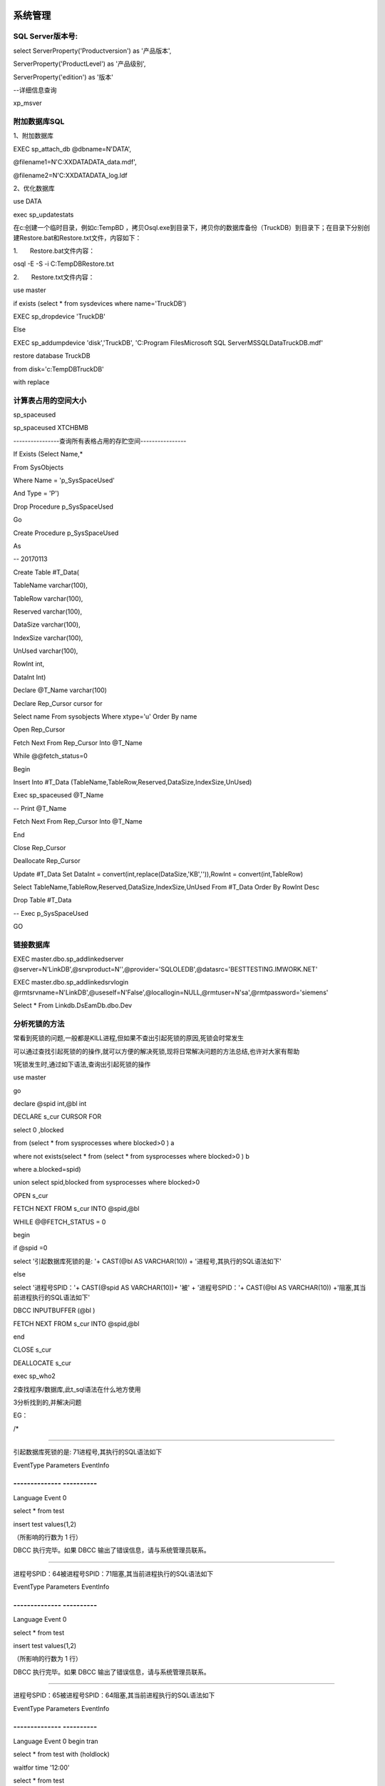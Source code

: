 系统管理
========

SQL Server版本号:
-----------------

select ServerProperty('Productversion') as '产品版本',

ServerProperty('ProductLevel') as '产品级别',

ServerProperty('edition') as '版本'

--详细信息查询

xp_msver

附加数据库SQL
-------------

1、附加数据库

EXEC sp_attach_db @dbname=N'DATA',

@filename1=N'C:\XXDATA\DATA_data.mdf',

@filename2=N'C:\XXDATA\DATA_log.ldf

2、优化数据库

use DATA

exec sp_updatestats

在c:\创建一个临时目录，例如c:\TempBD
，拷贝Osql.exe到目录下，拷贝你的数据库备份（TruckDB）到目录下；在目录下分别创建Restore.bat和Restore.txt文件，内容如下：

 

1.       Restore.bat文件内容：

osql -E -S -i C:\TempDB\Restore.txt

 

 

2.       Restore.txt文件内容：

use master

if exists (select \* from sysdevices where name='TruckDB')

EXEC sp_dropdevice 'TruckDB'

Else

EXEC sp_addumpdevice 'disk','TruckDB', 'C:\Program Files\Microsoft SQL
Server\MSSQL\Data\TruckDB.mdf'

 

restore database TruckDB

from disk='c:\TempDB\TruckDB'

with replace

计算表占用的空间大小
--------------------

sp_spaceused

sp_spaceused XTCHBMB

----------------查询所有表格占用的存贮空间----------------

If Exists (Select Name,\*

From SysObjects

Where Name = 'p_SysSpaceUsed'

And Type = 'P')

Drop Procedure p_SysSpaceUsed

Go

Create Procedure p_SysSpaceUsed

As

-- 20170113

Create Table #T_Data(

TableName varchar(100),

TableRow varchar(100),

Reserved varchar(100),

DataSize varchar(100),

IndexSize varchar(100),

UnUsed varchar(100),

RowInt int,

DataInt Int)

Declare @T_Name varchar(100)

Declare Rep_Cursor cursor for

Select name From sysobjects Where xtype='u' Order By name

Open Rep_Cursor

Fetch Next From Rep_Cursor Into @T_Name

While @@fetch_status=0

Begin

Insert Into #T_Data
(TableName,TableRow,Reserved,DataSize,IndexSize,UnUsed)

Exec sp_spaceused @T_Name

-- Print @T_Name

Fetch Next From Rep_Cursor Into @T_Name

End

Close Rep_Cursor

Deallocate Rep_Cursor

Update #T_Data Set DataInt =
convert(int,replace(DataSize,'KB','')),RowInt = convert(int,TableRow)

Select TableName,TableRow,Reserved,DataSize,IndexSize,UnUsed From
#T_Data Order By RowInt Desc

Drop Table #T_Data

-- Exec p_SysSpaceUsed

GO

链接数据库
----------

EXEC master.dbo.sp_addlinkedserver
@server=N'LinkDB',@srvproduct=N'',@provider='SQLOLEDB',@datasrc='BESTTESTING.IMWORK.NET'

EXEC master.dbo.sp_addlinkedsrvlogin
@rmtsrvname=N'LinkDB',@useself=N'False',@locallogin=NULL,@rmtuser=N'sa',@rmtpassword='siemens'

Select \* From Linkdb.DsEamDb.dbo.Dev

分析死锁的方法
--------------

常看到死锁的问题,一般都是KILL进程,但如果不查出引起死锁的原因,死锁会时常发生

可以通过查找引起死锁的的操作,就可以方便的解决死锁,现将日常解决问题的方法总结,也许对大家有帮助

1\死锁发生时,通过如下语法,查询出引起死锁的操作

use master

go

declare @spid int,@bl int

DECLARE s_cur CURSOR FOR

select 0 ,blocked

from (select \* from sysprocesses where blocked>0 ) a

where not exists(select \* from (select \* from sysprocesses where
blocked>0 ) b

where a.blocked=spid)

union select spid,blocked from sysprocesses where blocked>0

OPEN s_cur

FETCH NEXT FROM s_cur INTO @spid,@bl

WHILE @@FETCH_STATUS = 0

begin

if @spid =0

select '引起数据库死锁的是: '+ CAST(@bl AS VARCHAR(10)) +
'进程号,其执行的SQL语法如下'

else

select '进程号SPID：'+ CAST(@spid AS VARCHAR(10))+ '被' +
'进程号SPID：'+ CAST(@bl AS VARCHAR(10))
+'阻塞,其当前进程执行的SQL语法如下'

DBCC INPUTBUFFER (@bl )

FETCH NEXT FROM s_cur INTO @spid,@bl

end

CLOSE s_cur

DEALLOCATE s_cur

exec sp_who2

2\查找程序/数据库,此t_sql语法在什么地方使用

3\分析找到的,并解决问题

EG：

/\*

-------------------------------------------------------

引起数据库死锁的是: 71进程号,其执行的SQL语法如下

EventType Parameters EventInfo

-------------- ----------
------------------------------------------------

Language Event 0

select \* from test

insert test values(1,2)

（所影响的行数为 1 行）

DBCC 执行完毕。如果 DBCC 输出了错误信息，请与系统管理员联系。

------------------------------------------------------------------------------

进程号SPID：64被进程号SPID：71阻塞,其当前进程执行的SQL语法如下

EventType Parameters EventInfo

-------------- ----------
------------------------------------------------

Language Event 0

select \* from test

insert test values(1,2)

（所影响的行数为 1 行）

DBCC 执行完毕。如果 DBCC 输出了错误信息，请与系统管理员联系。

------------------------------------------------------------------------------

进程号SPID：65被进程号SPID：64阻塞,其当前进程执行的SQL语法如下

EventType Parameters EventInfo

-------------- ----------
--------------------------------------------------------------------------------------------------

Language Event 0 begin tran

select \* from test with (holdlock)

waitfor time '12:00'

select \* from test

commit

（所影响的行数为 1 行）

DBCC 执行完毕。如果 DBCC 输出了错误信息，请与系统管理员联系。

------------------------------------------------------------------------------

进程号SPID：73被进程号SPID：64阻塞,其当前进程执行的SQL语法如下

EventType Parameters EventInfo

-------------- ----------
--------------------------------------------------------------------------------------------------

Language Event 0 begin tran

select \* from test with (holdlock)

waitfor time '12:00'

select \* from test

commit

（所影响的行数为 1 行）

DBCC 执行完毕。如果 DBCC 输出了错误信息，请与系统管理员联系。

\*/

查询当前锁信息
--------------

Use master

Select \* From sysprocesses Where dbid=db_id('Master')

CREATE PROCEDURE #sp_who_lock

AS

BEGIN

DECLARE @spid INT

DECLARE @blk INT

DECLARE @count INT

DECLARE @index INT

DECLARE @lock TINYINT

SET @lock = 0

DECLARE @temp_who_lock AS TABLE (

id INT identity(1, 1),

spid INT,

blk INT

)

IF @@error <> 0

RETURN @@error

INSERT INTO @temp_who_lock (

spid,

blk

)

SELECT 0,

blocked

FROM (

SELECT \*

FROM master..sysprocesses

WHERE blocked > 0

) a

WHERE NOT EXISTS (

SELECT TOP 1 1

FROM master..sysprocesses

WHERE a.blocked = spid

AND blocked > 0

)

UNION

SELECT spid,

blocked

FROM master..sysprocesses

WHERE blocked > 0

IF @@error <> 0

RETURN @@error

SELECT @count = count(1),

@index = 1

FROM @temp_who_lock

IF @@error <> 0

RETURN @@error

IF @count = 0

BEGIN

SELECT N'没有阻塞和死锁信息'

RETURN 0

END

WHILE @index <= @count

BEGIN

IF EXISTS (

SELECT TOP 1 1

FROM @temp_who_lock a

WHERE id > @index

AND EXISTS (

SELECT TOP 1 1

FROM @temp_who_lock

WHERE id <= @index

AND a.blk = spid

)

)

BEGIN

SET @lock = 1

SELECT @spid = spid,

@blk = blk

FROM @temp_who_lock

WHERE id = @index

SELECT N'引起数据库死锁的是:' + CAST(@spid AS NVARCHAR(10)) +
N'进程号,其执行的SQL语法如下'

SELECT @spid,

@blk

DBCC INPUTBUFFER (@spid)

DBCC INPUTBUFFER (@blk)

END

SET @index = @index + 1

END

IF @lock = 0

BEGIN

SET @index = 1

WHILE @index <= @count

BEGIN

SELECT @spid = spid,

@blk = blk

FROM @temp_who_lock

WHERE id = @index

IF @spid = 0

SELECT N'引起阻塞的是:' + CAST(@blk AS NVARCHAR(10)) +
N'进程号,其执行的SQL语法如下'

ELSE

SELECT N'进程号SPID：' + CAST(@spid AS NVARCHAR(10)) + N'被进程号SPID：'
+ CAST(@blk AS NVARCHAR(10)) + N'阻塞,其当前进程执行的SQL语法如下'

DBCC INPUTBUFFER (@spid)

DBCC INPUTBUFFER (@blk)

SET @index = @index + 1

END

END

RETURN 0

END

GO

EXEC #sp_who_lock

Select Distinct a.rsc_dbid,a.rsc_objid,isnull(b.name,e.name) As
TableName,Rtrim(c.Loginame) Loginame,

case a.rsc_type when 1 then N'NULL 资源（未使用）'when 2 then
N'数据库'when 3 then N'文件'when 4 then N'索引'when 5 then N'表'when 6
then N'页'when 7 then N'键'when 8 then N'扩展盘区'when 9 then N'RID（行
ID)'when 10 then N'应用程序'end As 资源类型,

case a.req_mode when 1 then N'Sch-S（架构稳定性）'when 2 then
N'Sch-M（架构修改）'when 3 then N'S（共享）'when 4 then N'U（更新）'when
5 then N'X（排它）'when 6 then N'IS（意向共享）'when 7 then
N'IU（意向更新）'when 8 then N'IX（意向排它）'when 9 then
N'SIU（共享意向更新）'when 10 then N'SIX（共享意向排它）'when 11 then
N'UIX（更新意向排它）'when 12 then N'BU。由大容量操作使用'when 13 then
N'RangeS_S（共享键范围和共享资源锁）'when 14 then
N'RangeS_U（共享键范围和更新资源锁）'when 15 then
N'RangeI_N（插入键范围和空资源锁）'when 16 then N'RangeI_S'when 17 then
N'RangeI_U'when 18 then N'RangeI_X'when 19 then N'RangeX_S'when 21 then
N'RangeX_X'end as 锁请求模式,

case a.req_status when 1 then N'已授予'when 2 then N'正在转换'when 3
then N'正在等待'end as 锁请求的状态,

a.req_spid as 内部进程ID,rtrim(c.hostname) 主机名,c.blocked,

case a.req_ownertype when 1 then N'事务'when 2 then N'游标'when 3 then
N'会话'when 4 then N'ExSession' end as 对象类型,

c.cmd,c.net_library,c.lastwaittype,c.open_tran as 事务数,rtrim(c.status)
as 状态

From master..syslockinfo a

left join SITMesDB..sysobjects b on b.id=a.rsc_objid

left join tempdb..sysobjects e on e.id=a.rsc_objid

left join master..sysprocesses c on c.spid=a.req_spid

Where rsc_objid>=100

order by a.req_spid

查询每个表的记录数
------------------

SELECT o.name AS "Table Name", i.rowcnt AS "Row Count"

FROM sysobjects o, sysindexes i

WHERE i.id = o.id

AND i.indid IN(0,1)

AND o.xtype = 'u' --只统计用户表

AND o.name <> 'sysdiagrams'

ORDER BY i.rowcnt DESC --按行排降序

osql 语句
---------

--信任联接，无需用户名、密码

osql -E -S

--执行文本文件中的语句

osql –S (Local) –U sa -P -i D:\Setup\zBillWork\Data\CreateUser.SQL

--附加数据库

osql –S (Local) –U sa -P -Q "exec sp_attach_db @dbname='zTimer',

@filename1='D:\SqlDrv \\zTimer_Data.MDF'

定时执行Proc
------------

在企业管理器－管理－SQL Server
代理－作业中，设置要执行Proc，设置好时间就ＯＫ。

SQL 2012安装问题
----------------

**1、VC 2010**

|C:\Users\Administrator\AppData\Local\Temp\mx34FFD.png|

2、.NetFramework3.5.1

安装方法：

先把下载的名为NetFx3.cab的离线安装包放到Win10系统盘C:\Windows文件夹里。

然后以管理员身份运行命令提示符，输入并回车运行以下命令：

dism /online /Enable-Feature /FeatureName:NetFx3 /Source:"%windir%"
/LimitAccess

等待部署进度100%即可。

WIN7 开通1433端口
-----------------

Telnet 192.168.2.1 1433

控制面板--系统和安全---windows防火墙---高级设置--入站规则--新建规则

选择：端口-特定1433-允许连接-全部-名称

自动备份数据库
--------------

/******************************************\*

批量备份数据库

将数据库名写在SQL语句中

\*******************************************/

If Exists (Select Name,\*

From SysObjects

Where Name = 'p_SysDbBackup'

And Type = 'P')

Drop Procedure p_SysDbBackup

Go

Create Procedure p_SysDbBackup

AS

-- 最后修改日期：20120925 By Levept

-- 只需设置备份的数据库和保存目录即可！！！

Declare @backupfile VarChar(1024)

Declare @backdesc VarChar(1024)

Declare @filename VarChar(1024)

Declare @path VarChar(1024)

Declare @dbname VarChar(1024)

Declare @extension_name VarChar(16)

Declare tmp_Cur Cursor For

Select Name From sys.databases Where Name IN

--【在此输入要备份的数据库名】

( 'CETCCollectData','CETCEamDb','CETCQcDb' )

Order By Name

--【在此输入备份文件保存的目录】

Set @path = N'C:\zBackup\';

Set @extension_name = N'Bak';

Set @filename = Convert(VarChar(1024), GETDATE(), 120)

Set @filename = Replace(@filename, ':' , '.')

Set @filename = @filename + N'.' + @extension_name

Open tmp_Cur;

Fetch Next From tmp_Cur Into @dbname;

While @@FETCH_STATUS = 0

Begin

-- 得到完整目标文件，数据库将备份到这个文件中

Set @backupfile = @path + @dbname +N'_'+ @filename

Print @backupfile

Set @backdesc =@dbname + N'-Full Database Backup By Levept'

-- 开始备份, COMPRESSION 参数表示压缩，可节省磁盘空间

BACKUP DATABASE @dbname TO DISK = @backupfile WITH NOFORMAT, NOINIT,
NAME = @backdesc, SKIP, NOREWIND, NOUNLOAD, STATS = 10, COMPRESSION

Fetch Next From tmp_Cur Into @dbname

End

Close tmp_Cur;

Deallocate tmp_Cur;

-- Exec p_SysDbBackup

Go

在SQL Server 2005数据库中实现自动备份的具体步骤:

1、打开SQL Server Management Studio

2、启动SQL Server代理

3、点击作业->新建作业

4、"常规"中输入作业的名称

5、新建步骤，类型选T-SQL，在下面的命令中输入下面语句

DECLARE @strPath NVARCHAR(200)

set @strPath = convert(NVARCHAR(19),getdate(),120)

set @strPath = REPLACE(@strPath, ':' , '.')

set @strPath = 'D:\bak\_' + 'databasename'+@strPath + '.bak'

BACKUP DATABASE [databasename] TO DISK = @strPath WITH NOINIT , NOUNLOAD
, NOSKIP , STATS = 10, NOFORMAT

（D:\bak\改为自己的备份路径，databasename修改为想备份的数据库的名称）

6、添加计划，设置频率，时间等。

确定，完成。

DECLARE @strPath NVARCHAR(200)

set @strPath = convert(NVARCHAR(19),getdate(),120)

set @strPath = REPLACE(@strPath, ':' , '.')

set @strPath = 'C:\zBackup\' + 'CETCEamDb_'+@strPath + '.Bak'

Print @strPath

Backup DataBase CETCEamDb TO DISK = @strPath WITH NOINIT , NOUNLOAD ,
NOSKIP , STATS = 10, NOFORMAT

七种数据转换方式：
------------------

| 1. 通过工具DTS的设计器进行导入或导出
| 　　DTS的设计器功能强大，支持多任务，也是可视化界面，容易操作，但知道的人一般不多，如果只是进行SQL
  Server数据库中部分表的移动，用这种方法最好，当然，也可以进行全部表的移动。在SQL
  Server Enterprise
  Manager中，展开服务器左边的+，选择数据库，右击，选择All tasks/Import
  Data...(或All tasks/Export
  Data...)，进入向导模式，按提示一步一步走就行了，里面分得很细，可以灵活的在不同数据源之间复制数据，很方便的。而且可以另存成DTS包，如果以后还有相同的复制任务，直接运行DTS包就行，省时省力。也可以直接打开DTS设计器，方法是展开服务器名称下面的Data
  Transformation Services，选Local Packages，在右边的窗口中右击，选New
  Package，就打开了DTS设计器。值得注意的是：如果源数据库要拷贝的表有外键，注意移动的顺序，有时要分批移动，否则外键主键，索引可能丢失，移动的时候选项旁边的提示说的很明白，或者一次性的复制到目标数据库中，再重新建立外键，主键，索引。
| 　　其实建立数据库时，建立外键，主键，索引的文件应该和建表文件分开，而且用的数据文件也分开，并分别放在不同的驱动器上，有利于数据库的优化。
| 　　2. 利用Bcp工具
| 　　这种工具虽然在SQL
  Server7的版本中不推荐使用，但许多数据库管理员仍很喜欢用它，尤其是用过SQL
  Server早期版本的人。Bcp有局限性，首先它的界面不是图形化的，其次它只是在SQL
  Server的表（视图）与文本文件之间进行复制，但它的优点是性能好，开销小，占用内存少，速度快。有兴趣的朋友可以查参考手册。
| 　　3. 利用备份和恢复
| 　　先对源数据库进行完全备份，备份到一个设备（device）上，然后把备份文件复制到目的服务器上（恢复的速度快），进行数据库的恢复操作，在恢复的数据库名中填上源数据库的名字（名字必须相同），选择强制型恢复（可以覆盖以前数据库的选项），在选择从设备中进行恢复，浏览时选中备份的文件就行了。这种方法可以完全恢复数据库，包括外键，主键，索引。
| 　　4. 直接拷贝数据文件
| 　　把数据库的数据文件（*.mdf）和日志文件（*.ldf）都拷贝到目的服务器，在SQL
  Server Query Analyzer中用语句进行恢复:
| EXEC sp_attach_db @dbname = 'test',
| @filename1 = 'd:\mssql7\data\test_data.mdf',
| @filename2 = 'd:\mssql7\data\test_log.ldf'
| 这样就把test数据库附加到SQL
  Server中，可以照常使用。如果不想用原来的日志文件，可以用如下的命令：
| EXEC sp_detach_db @dbname = 'test'
| EXEC sp_attach_single_file_db @dbname = 'test',
| @physname = 'd:\mssql7\data\test_data.mdf'
| 这个语句的作用是仅仅加载数据文件，日志文件可以由SQL
  Server数据库自动添加，但是原来的日志文件中记录的数据就丢失了。

SQL 2008 无法修改表结构
-----------------------

最近使用SqlServer2008，发现在修改完表字段名或是类型后点击保存时会弹出一个对话框，对话框内容大致如下

*Saving changes is not permitted. The changes you have made require the
following tables to be dropped and re-created. You have either made
changes to a table that can't be re-created or enabled the option
Prevent saving changes that require the table to be re-created*

如下图：

|2010-06-03_094326|

如果点击 Save Text File
，会保存一个文本文件，感觉没什么作用，内容如下图：

|2010-06-03_095158|

点击 Cancel 后会弹出另一个对话框，如下图：

|2010-06-03_095243|

点击OK就关闭了对话框，当然我们的修改肯定也没有保存上。

解决方法

打开工具-选项，如下图：

|2010-06-03_100942|

在选项对话框中选择：Designers—Table and DataBase Designers
，将右边的Prevent saving changes that require table re-creation
前的勾选去掉，如下图：

|C:\Users\ADMINI~1\AppData\Local\Temp\snap_screen_20171016124311.png|

|2010-06-03_101349|

点击OK后，表的结构就可以随意修改保存了

SQL中文排序规则
---------------

|C:\Users\a\Desktop\SQLServer
中文版排序规则.png|\ |C:\Users\a\Desktop\SQLServer
中文版排序规则类别.png|

分区数据库
----------

全新

---------------------------

Use Master;

GO

If Exists (Select name From sys.databases

Where name = N'DsEamDB')

Drop Database DsEamDB;

GO

--【新建分区数据库】

Create Database DsEamDB

On Primary

(Name = N'DB_Primary',FileName =
N'C:\zTestData\Primary\EamDB_Primary.mdf',SIZE=5,FILEGROWTH=1),

FileGroup Archive

(Name = N'DB_Archive',FileName =
N'C:\zTestData\Archive\EamDB_Archive.ndf',SIZE=5,FILEGROWTH=1),

FileGroup Part2017

(Name = N'DB_Part2017',FileName =
N'C:\zTestData\Archive\EamDB_Part2017.ndf',SIZE=5,FILEGROWTH=1),

FileGroup Part2018

(Name = N'DB_Part2018',FileName =
N'C:\zTestData\Archive\EamDB_Part2018.ndf',SIZE=5,FILEGROWTH=1),

FileGroup Part2019

(Name = N'DB_Part2019',FileName =
N'C:\zTestData\Archive\EamDB_Part2019.ndf',SIZE=5,FILEGROWTH=1)

Log On

(Name = N'DB_Journal',FileName =
N'C:\zTestData\Primary\EamDB_Journal.ldf',SIZE=1,FILEGROWTH=10%)

COLLATE Latin1_General_CI_AS

GO

Alter Database DsEamDB SET COMPATIBILITY_LEVEL = 100

GO

Alter Database DsEamDB SET RECOVERY SIMPLE

GO

Use DsEamDB

GO

--查询数据库分区记录

Select file_id,name,type_desc,physical_name From sys.database_files

---------------------------

--新建分区函数，参数类型是bit，即已归档的数据（Range
left：小于等于，Range right ：大于等于）

Create Partition Function EamDB_ArchivePartitionRange_Bit(bit)

As Range right For Values(1)

--新建分区函数，参数类型是datetime，即已归档的数据（Range
left：小于等于，Range right ：大于等于）

Create Partition Function EamDB_ArchivePartitionRange_Date(datetime)

As Range right For Values(N'2018-01-01',N'2019-01-01')

--新建一个分区方案，即已经归档的数据保存到Archiving分区文件上

Create Partition Scheme EamDB_ArchivePatitionScheme_Bit

As Partition EamDB_ArchivePartitionRange_Bit To ([Primary],[Archive]);

--新建一个分区方案，即已经归档的数据保存到Part-N分区文件上

Create Partition Scheme EamDB_ArchivePatitionScheme_Date

As Partition EamDB_ArchivePartitionRange_Date To
(Part2017,Part2018,Part2019);

------------------------------------------------------

------------------------------------------------------

------------------------------------------------------

--【增加新的数据库分区】

Use Master;

GO

Alter Database DsEamDB Add FileGroup Part2020

GO

Alter Database DsEamDB Add File

(Name = N'DB_Part2020',FileName =
N'C:\zTestData\Archive\EamDB_Part2020.ndf',SIZE=5,FILEGROWTH=1)

To FileGroup Part2020

GO

---------------------------

--增加一个新的分区函数

Use DsEamDB

Alter Partition Scheme EamDB_ArchivePatitionScheme_Date Next Used
Part2020

Alter Partition Function EamDB_ArchivePartitionRange_Date() Split
Range(N'2020-01-01')

GO

---------------------------

--【Bit】创建一个测试数据表，绑定一个分区方案

Create Table TestArchiveBit

(Archived Bit NOT NULL, CreateDate DateTime)

--指定到对应的分区中

ON EamDB_ArchivePatitionScheme_Bit (Archived)

--插入一些新的数据，已供测试

Insert Into TestArchiveBit (Archived, CreateDate) Values
(0,'2016-01-01');

Insert Into TestArchiveBit (Archived, CreateDate) Values
(0,'2017-02-01');

Insert Into TestArchiveBit (Archived, CreateDate) Values
(0,'2018-03-01');

Insert Into TestArchiveBit (Archived, CreateDate) Values
(0,'2019-03-01');

--看看每个分区表存放数据的情况，分区一有3条记录，分区2没有记录，即没有归档数据

Select \* From sys.partitions WHERE
OBJECT_NAME(OBJECT_ID)='TestArchiveBit';

--好了，我们归档一条记录看看

Update TestArchiveBit Set Archived = 1 where CreateDate >= '2017-01-01';

Select \* From sys.partitions WHERE
OBJECT_NAME(OBJECT_ID)='TestArchiveBit';

---------------------------

--【Date】创建一个测试数据表，绑定一个分区方案

Create Table TestArchiveDate

(Archived Bit NOT NULL, CreateDate DateTime)

--指定到对应的分区中

ON EamDB_ArchivePatitionScheme_Date (CreateDate)

--插入一些新的数据，已供测试

Insert Into TestArchiveDate (Archived, CreateDate) Values
(0,'2016-06-01');

Insert Into TestArchiveDate (Archived, CreateDate) Values
(0,'2017-07-01');

Insert Into TestArchiveDate (Archived, CreateDate) Values
(0,'2018-08-01');

Insert Into TestArchiveDate (Archived, CreateDate) Values
(0,'2018-12-31');

Insert Into TestArchiveDate (Archived, CreateDate) Values (0,'2018-12-31
23:59:59');

Insert Into TestArchiveDate (Archived, CreateDate) Values (0,'2019-01-01
00:00:00');

Insert Into TestArchiveDate (Archived, CreateDate) Values (0,'2019-09-01
00:00:00');

Insert Into TestArchiveDate (Archived, CreateDate) Values (0,'2020-01-01
00:00:00');

--

Insert Into TestArchiveDate (Archived, CreateDate) Values (0,'2020-02-02
00:00:00');

--看看每个分区表存放数据的情况，分区一有2条记录，分区二有3条记录，分区三有4条记录。

Select \* From sys.partitions Where
OBJECT_NAME(OBJECT_ID)='TestArchiveDate';

---------------------------

--查询指定分区中的记录

Select \* From TestArchiveDate Where
$PARTITION.EamDB_ArchivePartitionRange_Date(CreateDate) = 3

--可以通过三个系统视图来查看我们的分区函数，分区方案，边界值点等。

Select \* From sys.partition_functions

Select \* From sys.partition_range_values

Select \* From sys.partition_schemes

---------------------------

--将原有表单进行分区处理

Begin Transaction

Create Clustered Index [ClusteredIndex_On_Tmp]

On TestArchiveDate (CreateDate) --指定表名和字段名

WITH (SORT_IN_TEMPDB = OFF, DROP_EXISTING = OFF, ONLINE = OFF)

On EamDB_ArchivePatitionScheme_Date (CreateDate) --指定字段名

Drop Index [ClusteredIndex_On_Tmp] On TestArchiveDate

Commit Transaction

Select \* From sys.partitions Where
OBJECT_NAME(OBJECT_ID)='TestArchiveDate';

增加

---------------------------------------------------------------------------------

---------------------------------------------------------------------------------

---------------------------------------------------------------------------------

------将EamDb数据增加归档处理 Levept 2018.02.02

----1、增加分区存贮

Use Master

GO

--增加：归档分区

Alter Database DsEamDb Add FileGroup Archive

GO

Alter Database DsEamDb Add File

(Name = N'DB_Archive',FileName = N'C:\Program Files\Microsoft SQL
Server\MSSQL11.MSSQLSERVER\MSSQL\DATA\DSEamDb_Archive.ndf',SIZE=5,FILEGROWTH=1)

To FileGroup Archive

GO

--增加：2017年分区

Alter Database DsEamDb Add FileGroup Part2017

GO

Alter Database DsEamDb Add File

(Name = N'DB_Part2017',FileName = N'C:\Program Files\Microsoft SQL
Server\MSSQL11.MSSQLSERVER\MSSQL\DATA\DSEamDb_Part2017.ndf',SIZE=5,FILEGROWTH=1)

To FileGroup Part2017

GO

--增加：2018年分区

Alter Database DsEamDb Add FileGroup Part2018

GO

Alter Database DsEamDb Add File

(Name = N'DB_Part2018',FileName = N'C:\Program Files\Microsoft SQL
Server\MSSQL11.MSSQLSERVER\MSSQL\DATA\DSEamDb_Part2018.ndf',SIZE=5,FILEGROWTH=1)

To FileGroup Part2018

GO

--增加：2019年分区

Alter Database DsEamDb Add FileGroup Part2019

GO

Alter Database DsEamDb Add File

(Name = N'DB_Part2019',FileName = N'C:\Program Files\Microsoft SQL
Server\MSSQL11.MSSQLSERVER\MSSQL\DATA\DSEamDb_Part2019.ndf',SIZE=5,FILEGROWTH=1)

To FileGroup Part2019

GO

---------------------------

Use DsEamDb

GO

Select file_id,name,type_desc,physical_name From sys.database_files

----2、增加分区函数

---------------------------

--新建分区函数，参数类型是bit，即已归档的数据（Range
left：小于等于，Range right ：大于等于）

Create Partition Function EamDB_ArchivePartitionRange_Bit(bit)

As Range right For Values(1)

--新建分区函数，参数类型是datetime，即已归档的数据（Range
left：小于等于，Range right ：大于等于）

Create Partition Function EamDB_ArchivePartitionRange_Date(datetime)

As Range right For Values(N'2018-01-01',N'2019-01-01')

--新建一个分区方案，即已经归档的数据保存到Archiving分区文件上

Create Partition Scheme EamDB_ArchivePatitionScheme_Bit

As Partition EamDB_ArchivePartitionRange_Bit To ([Primary],[Archive]);

--新建一个分区方案，即已经归档的数据保存到Part-N分区文件上

Create Partition Scheme EamDB_ArchivePatitionScheme_Date

As Partition EamDB_ArchivePartitionRange_Date To
(Part2017,Part2018,Part2019);

---------------------------

----3、将原有表单按年归档处理

Begin Transaction

Create Clustered Index [ClusteredIndex_On_Tmp]

On Benchmark (CreateDate) --指定表名和字段名

WITH (SORT_IN_TEMPDB = OFF, DROP_EXISTING = OFF, ONLINE = OFF)

On EamDB_ArchivePatitionScheme_Date (CreateDate) --指定字段名

Drop Index [ClusteredIndex_On_Tmp] On Benchmark --指定表名

Commit Transaction

--查询每个分区表存放数据的情况

Select index_id,Case index_id when 0 then N'数据' else N'索引' end
Index_Type,partition_number,rows

From sys.partitions Where OBJECT_NAME(OBJECT_ID)='Benchmark'

--查询指定分区中的记录

Select '2017' As Year,Count(1) From Benchmark Where
$PARTITION.EamDB_ArchivePartitionRange_Date(CreateDate) = 1

Union

Select '2018' As Year,Count(1) From Benchmark Where
$PARTITION.EamDB_ArchivePartitionRange_Date(CreateDate) = 2

Union

Select '2019' As Year,Count(1) From Benchmark Where
$PARTITION.EamDB_ArchivePartitionRange_Date(CreateDate) = 3

Union

Select '2020' As Year,Count(1) From Benchmark Where
$PARTITION.EamDB_ArchivePartitionRange_Date(CreateDate) = 4

Union

Select 'Total' As Year,Count(1) From Benchmark

GO

----4、将原有表单归档处理

--为表单增加归档字段

-- Alter Table BenchmarkDetail Add Archived Bit NOT NULL Default 0

Begin Transaction

Create Clustered Index [ClusteredIndex_On_Tmp]

On BenchmarkDetail (Archived) --指定表名和字段名

WITH (SORT_IN_TEMPDB = OFF, DROP_EXISTING = OFF, ONLINE = OFF)

On EamDB_ArchivePatitionScheme_Bit (Archived) --指定字段名

Update BenchmarkDetail Set Archived = 1 Where StandardWorkTime > 0
--按需执行归档操作

Drop Index [ClusteredIndex_On_Tmp] On BenchmarkDetail --指定表名

Commit Transaction

--查询每个分区表存放数据的情况

Select index_id,Case index_id when 0 then N'数据' else N'索引' end
Index_Type,partition_number,rows

From sys.partitions Where OBJECT_NAME(OBJECT_ID)='BenchmarkDetail'

------------------------------------------------------------------------------

--【增加新的数据库分区】

Use Master;

GO

Alter Database DsEamDb Add FileGroup Part2020

GO

Alter Database DsEamDb Add File

(Name = N'DB_Part2020',FileName = N'C:\Program Files\Microsoft SQL
Server\MSSQL11.MSSQLSERVER\MSSQL\DATA\DSEamDb_Part2020.ndf',SIZE=5,FILEGROWTH=1)

To FileGroup Part2020

GO

---------------------------

--增加一个新的分区函数

Use DsEamDb

GO

Alter Partition Scheme EamDB_ArchivePatitionScheme_Date Next Used
Part2020

Alter Partition Function EamDB_ArchivePartitionRange_Date() Split
Range(N'2020-01-01')

GO

sql2000安全
-----------

将有安全问题的SQL过程删除.比较全面.一切为了安全!

删除了调用shell，注册表，COM组件的破坏权限

use master

EXEC sp_dropextendedproc 'xp_cmdshell'

EXEC sp_dropextendedproc 'Sp_OACreate'

EXEC sp_dropextendedproc 'Sp_OADestroy'

EXEC sp_dropextendedproc 'Sp_OAGetErrorInfo'

EXEC sp_dropextendedproc 'Sp_OAGetProperty'

EXEC sp_dropextendedproc 'Sp_OAMethod'

EXEC sp_dropextendedproc 'Sp_OASetProperty'

EXEC sp_dropextendedproc 'Sp_OAStop'

EXEC sp_dropextendedproc 'Xp_regaddmultistring'

EXEC sp_dropextendedproc 'Xp_regdeletekey'

EXEC sp_dropextendedproc 'Xp_regdeletevalue'

EXEC sp_dropextendedproc 'Xp_regenumvalues'

EXEC sp_dropextendedproc 'Xp_regread'

EXEC sp_dropextendedproc 'Xp_regremovemultistring'

EXEC sp_dropextendedproc 'Xp_regwrite'

drop procedure sp_makewebtask

全部复制到"SQL查询分析器"

点击菜单上的--"查询"--"执行"，就会将有安全问题的SQL过程删除(以上是7i24的正版用户的技术支持)

更改默认SA空密码.数据库链接不要使用SA帐户.单数据库单独设使用帐户.只给public和db_owner权限.

数据库不要放在默认的位置.

SQL不要安装在PROGRAM FILE目录下面.

配置sql server 2008 R2使它能向下兼容sql server 2008 ?
-----------------------------------------------------

打开sql2008
R2,在数据库上点右键->属性->选项-兼容级别,降低级别后再备份还原到2008

|mx3BB54|

sql server 2008 r2 与sql server 2008是一样的吗
----------------------------------------------

| 1、不一样。
| 2、官方提供的MSDN安装版中无论是SQL 2008还是SQL 2008
  R2都是三版本合一，三版本为32位/64位/IA64（安腾多CPU专用版）。
| 3、SQL 2008 R2是SQL 2008的后继版本，一般认为它是SQL2008的改进版。
| 4、最新的微软SQL Server为SQL Server 2012版。

如何清除SQL Server Management Studio的最近服务器列表
----------------------------------------------------

**对于 SQL Server 2005 Management Studio，可以删除以下文件清空该列表：**

Win7: C:\Users\<user>\AppData\Roaming\Microsoft\Microsoft SQL
Server\90\Tools\Shell\mru.dat

**对于 SQL Server 2008 Management Studio，可以删除以下文件清空该列表：**

Win7: C:\Users\<user>\AppData\Roaming\Microsoft\Microsoft SQL
Server\100\Tools\Shell\SqlStudio.bin

解决安装时的挂起错误
--------------------

HKEY_LOCAL_MACHINE\SYSTEM\CurrentControlSet\Control\Session Manager

中找到PendingFileRenameOperations，删除即可。

常用脚本
========

Cast 类型转换
-------------

-- 计算百分比

Cast(Cast(M2.InvoiceComplete As Decimal(18,2))/Cast(M2.InvoiceCount As
Decimal(18,2))*100 As Decimal(18,2)) As Rate

-- 计算百分比

Select

Cast(

(Select COUNT(1) From sys.objects Where type = 'U')

As Float)

/

(Select COUNT(1) From sys.objects)

\*100

Case When
---------

Case具有两种格式。简单Case函数和Case搜索函数。

--简单Case函数

CASE sex

         WHEN '1' THEN '男'

         WHEN '2' THEN '女'

ELSE '其他' END

--Case搜索函数

CASE WHEN sex = '1' THEN '男'

     WHEN sex = '2' THEN '女'

ELSE '其他' END

 

这两种方式，可以实现相同的功能。简单Case函数的写法相对比较简洁，但是和Case搜索函数相比，功能方面会有些限制，比如写判断式。

Case When Rtrim(dbo.f_GetSigningContent(:3))<>'' Then 2 Else 1 End

Begin Tran 
-----------

Begin Tran

if @@error<>0 begin rollback return end

if @@error<>0 rollback else Commit Tran

**例子1：**

Begin Tran

Create Table Test(sID Int Primary Key)

if @@error<>0 begin rollback return end

Insert Into Test Values (1)

if @@error<>0 begin rollback return end

Select sID From Test

Insert Into Test Values (2)

if @@error<>0 begin rollback return end

Select sID From Test

Insert Into Test Values (3)

if @@error<>0 begin rollback return end

Select sID From Test

Insert Into Test Values (4)

if @@error<>0 begin rollback return end

--测试时，先整体执行上面的语句，再整体执行下面的词句，测试报错后事务回滚。

Select sID From Test

Insert Into Test Values (4)

-- Select sID From Test

if @@error<>0 begin rollback return end

Select sID From Test

Insert Into Test Values (5)

if @@error<>0 rollback else Commit Tran

-- Select sID From Test

-- Drop Table Test

**例子2：**

--建立锁定表SysLock

IF Object_ID('SysLock') IS NOT NULL

Drop Table SysLock

Go

Create Table SysLock(

LockID int Primary Key,

LockValues int NOT NULL

)

Go

Insert Into SysLock Values(1,1)

Go

--测试锁定表SysLock

Begin Tran

Update SysLock Set LockValues = 1 Where LockID = 1

if @@error<>0 begin rollback return end

Insert Into SysLock Values(3,3)

if @@error<>0 begin rollback return end

Insert Into SysLock Values(2,2)

if @@error<>0 begin rollback return end

Update SysLock Set LockValues = 22 Where LockID = 1

if @@error<>0 begin rollback return end

Select \* From SysLock

--测试时先执行上面的所有语句

Insert Into SysLock Values(1,1)

if @@error<>0 begin rollback return end

Select \* From SysLock

Insert Into SysLock Values(4,4)

if @@error<>0 rollback else Commit Tran

-----删除测试表

IF Object_ID('SysLock') IS NOT NULL

Drop Table SysLock

Go

Select Into 生成唯一标识
------------------------

Identity(Int,1,1) As RANK

Select Identity(Int,1,1) As RANK into XXXX from XXXX

手工SQL生成行号
---------------

select 行号=(select count(*) from 表 where 主键 <=a.主键),\* from 表 a

Select Row_Number() Over(Order By name) As RowID,\* From sys.objects

相同条件查询最大值
------------------

**显示文章、提交人和最后回复时间**

select a.title,a.username,b.adddate

from table a,(select max(adddate) adddate from table where
table.title=a.title) b

--Delete SCPGLL

Select \* From SCPGLL l

Inner Join

(

Select ZDRQ,CHBM,ZYXH,PCSN,max(SN) maxSN From SCPGLL

Group by ZDRQ,CHBM,ZYXH,PCSN

Having count(*)>1

) m On l.SN=m.maxSN

两张关联表，删除主表中已经在副表中没有的信息 
---------------------------------------------

　　delete from info where not exists ( select \* from infobz where
info.infid=infobz.infid ) 　

产生随机数
----------

Select Newid() As NewID,Rand() As Rand

Select CHECKSUM(NEWID()) As CheckSumValue, CHECKSUM(NEWID()) As
CheckSumValue2

--生成0至99之间任一整数

Select Cast(Floor(Rand()*100) As int) As Rank

--生成1至100之间任一整数

Select Cast(Ceiling(Rand()*100) As int) As Rank

特殊空格
--------

那个空格的字符是"&nbsp;"

查找回车、单引号
----------------

--以文本显示结果

Select '第一行' + CHAR(13) + CHAR(10) + '第二行'

Select 'AAAAA' + CHAR(13) + CHAR(10) + 'BBBBB'

必须是CHAR(13)+CHAR(10),

Select \* From CheckItem Where Name Like '%'+CHAR(10)+'%'

Update CheckItem Set Name = Replace(Name,CHAR(10),N'【回车】')

Where Name Like '%'+CHAR(10)+'%'

| 制表符 CHAR(9) 
| 换行符 CHAR(10) 
| 回车 CHAR(13)

--单引号

Select \* From Dev Where DevName Like ('%'+char(39)+'%')

SQL语句中定义游标
-----------------

Declare

@v_Sjbm Char(20),

@v_Jc Int

Declare rep_cursor Cursor For

Select SB,LA From XTTMP Where BSM='00971' And LA<>0

Group By SB,LA Order By LA Desc

Open rep_cursor

Fetch Next From rep_cursor Into @v_Sjbm,@v_Jc

While (@@FETCH_STATUS=0)

Begin

Update ……………

Fetch Next From rep_cursor Into @v_Sjbm,@v_Jc

End

Close rep_cursor

Deallocate rep_cursor

NewID
-----

NEWID

创建 uniqueidentifier 类型的唯一值。

语法

NEWID ( )

返回类型

uniqueidentifier

示例

A.对变量使用 NEWID 函数

下面的示例使用 NEWID 对声明为 uniqueidentifier
数据类型的变量赋值。在测试该值前，将先打印 uniqueidentifier
数据类型变量的值。

-- Creating a local variable with DECLARE/SET syntax.

DECLARE @myid uniqueidentifier

SET @myid = NEWID()

PRINT 'Value of @myid is: '+ CONVERT(varchar(255), @myid)

下面是结果集：

Value of @myid is: 6F9619FF-8B86-D011-B42D-00C04FC964FF

说明 对于每台计算机，由 NEWID
返回的值不同。所显示的数字仅起解释说明的作用。

B.在 CREATE TABLE 语句中使用 NEWID

下面的示例创建具有 uniqueidentifier 数据类型的 cust 表，并使用 NEWID
将默认值填充到表中。为 NEWID() 赋默认值时，每个新行和现有行均具有
cust_id 列的唯一值。

-- Creating a table using NEWID for uniqueidentifier data type.

CREATE TABLE cust

(

cust_id uniqueidentifier NOT NULL DEFAULT newid(),

company varchar(30) NOT NULL,

contact_name varchar(60) NOT NULL,

address varchar(30) NOT NULL,

city varchar(30) NOT NULL,

state_province varchar(10) NULL,

postal_code varchar(10) NOT NULL,

country varchar(20) NOT NULL,

telephone varchar(15) NOT NULL,

fax varchar(15) NULL

)

GO

-- Inserting data into cust table.

INSERT cust

(cust_id, company, contact_name, address, city, state_province,

postal_code, country, telephone, fax)

VALUES

(newid(), 'Wartian Herkku', 'Pirkko Koskitalo', 'Torikatu 38', 'Oulu',
NULL,

'90110', 'Finland', '981-443655', '981-443655')

INSERT cust

(cust_id, company, contact_name, address, city, state_province,

postal_code, country, telephone, fax)

VALUES

(newid(), 'Wellington Importadora', 'Paula Parente', 'Rua do Mercado,
12', 'Resende', 'SP',

'08737-363', 'Brazil', '(14) 555-8122', '')

INSERT cust

(cust_id, company, contact_name, address, city, state_province,

postal_code, country, telephone, fax)

VALUES

(newid(), 'Cactus Comidas para Ilevar', 'Patricio Simpson', 'Cerrito
333', 'Buenos Aires', NULL,

'1010', 'Argentina', '(1) 135-5555', '(1) 135-4892')

INSERT cust

(cust_id, company, contact_name, address, city, state_province,

postal_code, country, telephone, fax)

VALUES

(newid(), 'Ernst Handel', 'Roland Mendel', 'Kirchgasse 6', 'Graz', NULL,

'8010', 'Austria', '7675-3425', '7675-3426')

INSERT cust

(cust_id, company, contact_name, address, city, state_province,

postal_code, country, telephone, fax)

VALUES

(newid(), 'Maison Dewey', 'Catherine Dewey', 'Rue Joseph-Bens 532',
'Bruxelles', NULL,

'B-1180', 'Belgium', '(02) 201 24 67', '(02) 201 24 68')

GO

C. 使用 uniqueidentifier 和变量赋值

下面的示例声明局部变量 @myid 为 uniqueidentifier 数据类型。然后使用 SET
语句为该变量赋值。

DECLARE @myid uniqueidentifier

SET @myid = 'A972C577-DFB0-064E-1189-0154C99310DAAC12'

GO

取数据库的当前日期为字符型
--------------------------

If Exists (Select Name

From SysObjects

Where Name = 'v_GetDate'

And Type = 'v')

Drop View v_GetDate

Go

Create View v_GetDate As

-- 康贵明：20101023

Select

d1=Ltrim(Str(DatePart(YY,GetDate()))),

d2=Convert(Char(6),GetDate(),112),

d3=Convert(Char(6),GetDate(),12),

d4=Convert(Char(8),GetDate(),112),

d5=Ltrim(Str(Datepart(yy,Getdate())))

+'-'+

Case When Len(Ltrim(Str(Datepart(mm,Getdate()))))=1 then

'0'+Ltrim(Str(Datepart(mm,Getdate()))) else
Ltrim(Str(Datepart(mm,Getdate()))) end

+'-'+

Case When Len(Ltrim(Str(Datepart(dd,Getdate()))))=1 then

'0'+Ltrim(Str(Datepart(dd,Getdate()))) else
Ltrim(Str(Datepart(dd,Getdate()))) end,

d6=Convert(Char(20),GetDate(),111),

d7=Convert(Char(20),GetDate(),102),

d8=Convert(Char(20),GetDate(),114),

d9=Convert(Char(20),GetDate(),120),

dA=Replace(Replace(Replace(Convert(varchar,Getdate(),120),'-',''),'
',''),':','')

Go

--当月天数

Select Day(DateAdd(MS,-3,DateAdd(m, DateDiff(m,0,GetDate())+1,0)))

--当月第一天

Select DateAdd(d,-Day(GetDate())+1,GetDate())

--当月最后一天

Select DateAdd(d,-Day(GetDate()),DateAdd(m,1,GetDate()))

--当月第一个星期一

Select DateAdd(wk, DateDiff(wk,'', DateAdd(dd, 6 - Day(GetDate()),
GetDate())), '')

分拆统计字符串
--------------

在数据库表tbl1中有一个字段Keywords，它是nvarchar类型，长度为1000，该字段的内容是所要分析的论文的关键字

id keywords

-----------------------------------------------------------

1 kw1;kw2;kw3

2 kw2;kw3

3 kw3;kw1;kw4

问题1。

对于在keywords字段中出现的所有关键字集合(上例中关键字集合为{kw1,kw2,kw3,kw4})中的任意一个关键字，要统计它出现的次数（也就是包含该关键字的纪录的条数），然后写到另一张表中。最后的效果就是

keywords count

-------------------------

kw1 2

kw2 2

kw3 3

kw4 1

问题2。

在此基础上，要进行组合查询。也就是说在整个关键字集合中任意抽出两个关键字，统计它们在数据库表纪录中同时出现的次数。对于上题，最后效果要是：

keywords count

----------------------------------

kw1;kw2 1

kw1;kw3 2

kw1;kw4 1

kw2;kw3 2

kw2;kw4 0

kw3;kw4 1

--------------------------------------------------------------------------------------

--统计示例

--为统计处理专门做的序数表

select top 1000 id=identity(int,1,1) into 序数表 from syscolumns
a,syscolumns b

alter table 序数表 add constraint pk_id_序数表 primary key(id)

go

--示例数据

create table tbl1(id int,keywords nvarchar(1000))

insert tbl1 select 1,'kw1;kw2;kw3'

union all select 2,'kw2;kw3'

union all select 3,'kw3;kw1;kw4'

go

--第一种统计(计数)

select
keyword=substring(a.keywords,b.id,charindex(';',a.keywords+';',b.id)-b.id)

,[count]=count(distinct a.id)

from tbl1 a,序数表 b

where b.id<=len(a.keywords)

and substring(';'+a.keywords,b.id,1)=';'

group by
substring(a.keywords,b.id,charindex(';',a.keywords+';',b.id)-b.id)

go

--第二种统计(组合统计)

select
keyword=substring(a.keywords,b.id,charindex(';',a.keywords+';',b.id)-b.id)

,[count]=count(distinct a.id),a.id

into #t

from tbl1 a,序数表 b

where b.id<=len(a.keywords)

and substring(';'+a.keywords,b.id,1)=';'

group by
substring(a.keywords,b.id,charindex(';',a.keywords+';',b.id)-b.id),a.id

select keyword=a.keyword+';'+b.keyword,[count]=sum(case a.id when b.id
then 1 else 0 end)

from #t a,#t b

where a.keyword<b.keyword

group by a.keyword,b.keyword

order by keyword

drop table #t

go

--删除测试环境

drop table tbl1,序数表

/*--测试结果

--统计1

keyword count

---------- --------

kw1 2

kw2 2

kw3 3

kw4 1

（所影响的行数为 4 行）

--统计2

keyword count

----------------------- -----------

kw1;kw2 1

kw1;kw3 2

kw1;kw4 1

kw2;kw3 2

kw2;kw4 0

kw3;kw4 1

（所影响的行数为 6 行）

字符串拆分为行
--------------

SET ANSI_NULLS ON

GO

SET QUOTED_IDENTIFIER ON

GO

-- =============================================

-- Author: Insus.NET

-- Create date: 2012-02-26 00:15:00

-- Description: Split the string from the delimiter

-- =============================================

CREATE FUNCTION [dbo].[udf_SplitString]

(

@Value NVARCHAR(MAX),

@Delimiter CHAR(1)

)

RETURNS @SplitResult TABLE ([ID] INT IDENTITY(1,1),[WORD] NVARCHAR(MAX))

AS

BEGIN

DECLARE @xml XML = CAST('<insus>' +
REPLACE(@Value,@Delimiter,'</insus><insus>') + '</insus>' AS XML)

INSERT INTO @SplitResult([WORD]) SELECT n.value('.','NVARCHAR(50)') AS w

FROM @xml.nodes('/insus') AS E(n)

RETURN

END

应用自定义函数：

SELECT [ID],[WORD] FROM [dbo].[udf_SplitString]('ad;gdf;gdf;gdf;dfsdf',';')

 

执行结果：

|https://images.cnblogs.com/cnblogs_com/insus/stringsplit.JPG|

字符串分拆查询
--------------

有这样的数据

字段1 字段2

2,4,23 3,6,345

23,56,4 3,3,67

取数据的是

查询 字段1中 条件是 4 那么在字段2 在取的是6与 67

结果如下

============

4 6

4 67

-------------------------------------------------------------------------------

--处理示例

--测试数据

create table tb(字段1 varchar(10),字段2 varchar(10))

insert tb select '2,4,23' ,'3,6,345'

union all select '23,56,4','3,3,67'

go

--写个自定义函数来处理

create function f_value(

@a varchar(10),

@b varchar(10),

@c varchar(10)

)returns varchar(10)

as

begin

declare @i int,@pos int

select @a=left(@a,charindex(','+@c+',',','+@a+',')-1)

,@pos=len(@a)-len(replace(@a,',',''))+1

,@i=charindex(',',@b)

while @i>0 and @pos>1

select @b=substring(@b,@i+1,8000)

,@i=charindex(',',@b)

,@pos=@pos-1

return(case @pos when 1

then case when @i>0 then left(@b,@i-1) else @b end

else '' end)

end

go

--查询

declare @a varchar(10)

set @a='23' --查询参数

--查询语句

select A=@a,B=dbo.f_value(字段1,字段2,@a)

from tb

go

--删除测试

drop table tb

drop function f_value

/*--测试结果

A B

---------- ----------

23 345

23 3

（所影响的行数为 2 行）

读取ntext字段
-------------

SET TEXTSIZE 64512

TEXTSIZE 的默认设置为 4096 (4 KB)。以下语句将 TEXTSIZE 重置为默认值：

SET TEXTSIZE 0

使用 TEXTPTR 函数可获得传递给 READTEXT 语句的文本指针。

READTEXT 语句用于读取 ntext、text 或 image
数据块。例如，以下查询将返回每个出版商的示例文本数据的前 25
个字符（或第一行）：

USE pubs

DECLARE @textpointer varbinary(16)

SELECT @textpointer = TEXTPTR(pr_info)

FROM pub_info

READTEXT pub_info.pr_info @textpointer 1 25

Identity 字段手工插入
---------------------

-- Create products table.

CREATE TABLE products (id int IDENTITY PRIMARY KEY, product varchar(40))

GO

-- Inserting values into products table.

INSERT INTO products (product) VALUES ('screwdriver')

INSERT INTO products (product) VALUES ('hammer')

INSERT INTO products (product) VALUES ('saw')

INSERT INTO products (product) VALUES ('shovel')

GO

-- Create a gap in the identity values.

DELETE products WHERE product = 'saw'

GO

SELECT \* FROM products

GO

-- Attempt to insert an explicit ID value of 3;

-- should return a warning.

INSERT INTO products (id, product) VALUES(3, 'garden shovel')

GO

-- SET IDENTITY_INSERT to ON.

SET IDENTITY_INSERT products ON

GO

-- Attempt to insert an explicit ID value of 3

INSERT INTO products (id, product) VALUES(3, 'garden shovel')

GO

SELECT \* FROM products

GO

SET IDENTITY_INSERT products OFF

GO

-- Drop products table.

DROP TABLE products

GO

手工创建与删除用户
------------------

/\*

创建SQL Server用户

用户名：UServer

密 码：aaaaaa

如果存在，则删除原用户。

2008-06-12

\*/

Use master

Declare

@username sysname,

@userpassword nvarchar(50)

Set @username=N'UServer' --要创建的登录(用户)名称

Set @userpassword='aaaaaa' --要创建的登录(用户)密码

--删除登录(用户)

If Exists (Select \* From master.dbo.syslogins Where loginname =
@username)

Begin

Declare @lcStr nvarchar(4000)

Declare cTmp cursor Local For

Select N'use ['+replace(name,N']',N']]')+N']

If Exists(Select \* From sysusers Where islogin=1 And name=@username)

Exec sp_revokedbaccess @name_in_db = @username'

From master.dbo.sysdatabases

Open cTmp

Fetch cTmp Into @lcStr

While @@fetch_status=0

Begin

Exec sp_executesql @lcStr,N'@username sysname',@username

Fetch cTmp Into @lcStr

End

Close cTmp

Deallocate cTmp

Exec sp_droplogin @loginame = @username

End

--创建登录(用户)

Declare

@logindb nvarchar(132),

@loginlang nvarchar(132)

Select @logindb = N'master', @loginlang = N'简体中文'

If @logindb Is null Or Not Exists (Select \* From
master.dbo.sysdatabases Where name = @logindb)

Select @logindb = N'master'

If @loginlang Is null Or (Not Exists (Select \* From
master.dbo.syslanguages Where name = @loginlang) And @loginlang <>
N'us_english')

Select @loginlang = @@language

Exec sp_addlogin @username, @userpassword, @logindb, @loginlang

Exec sp_addsrvrolemember @username, sysadmin

Exec sp_addsrvrolemember @username, securityadmin

Exec sp_addsrvrolemember @username, serveradmin

Exec sp_addsrvrolemember @username, setupadmin

Exec sp_addsrvrolemember @username, processadmin

Exec sp_addsrvrolemember @username, diskadmin

Exec sp_addsrvrolemember @username, dbcreator

Exec sp_addsrvrolemember @username, bulkadmin

If Not Exists (Select \* From dbo.sysusers Where name = @username And
uid < 16382)

Exec sp_grantdbaccess @username, @username

Exec sp_addrolemember N'db_owner', @username

GO

替换函数
--------

Select CHBM,CHMC,Replace(CHMC,'5.1前促销','6.1前促销') From XTCHBMB
Where CHMC Like '5.1前促销%'

将空格转为‘0’
-------------

replace(str(12345,10) , ' ', '0')

数值换算为16进制
----------------

Create FUNCTION dbo.f_dec_hex(@num bigint,@length int)

RETURNS varchar(16)

AS

BEGIN

DECLARE @result varchar(16)

SET @result=''

IF @num<=0 or @length<0

SET @result='0'

ELSE

BEGIN

WHILE @num<>0

SELECT
@result=SUBSTRING('0123456789ABCDEF',@num%16+1,1)+@result,@num=@num/16

IF @length>0

SET @result=RIGHT(REPLICATE('0',@length)+@result,@length)

END

RETURN @result

END

char varchar varchar2 的区别
----------------------------

| 1．CHAR的长度是固定的，而VARCHAR2的长度是可以变化的，
  比如，存储字符串“abc"，对于CHAR
  (20)，表示你存储的字符将占20个字节(包括17个空字符)，而同样的VARCHAR2
  (20)则只占用3个字节的长度，20只是最大值，当你存储的字符小于20时，按实际长度存储。 
| 2．CHAR的效率比VARCHAR2的效率稍高。 
| 3．目前VARCHAR是VARCHAR2的同义词。工业标准的VARCHAR类型可以存储空字符串，但是oracle不这样做，尽管它保留以后这样做的权利。Oracle自己开发了一个数据类型VARCHAR2，这个类型不是一个标准的VARCHAR，它将在数据库中varchar列可以存储空字符串的特性改为存储NULL值。如果你想有向后兼容的能力，Oracle建议使用VARCHAR2而不是VARCHAR。 
| 何时该用CHAR，何时该用varchar2？ 
| CHAR与VARCHAR2是一对矛盾的统一体，两者是互补的关系. 
| VARCHAR2比CHAR节省空间，在效率上比CHAR会稍微差一些，即要想获得效率，就必须牺牲一定的空间，这也就是我们在数据库设计上常说的‘以空间换效率’。 
| VARCHAR2虽然比CHAR节省空间，但是如果一个VARCHAR2列经常被修改，而且每次被修改的数据的长度不同，这会引起‘行迁移’(Row
  Migration)现象，而这造成多余的I/O，是数据库设计和调整中要尽力避免的，在这种情况下用CHAR代替VARCHAR2会更好一些。

创建不同排序规则的视图
----------------------

Create View v_Dept As

-- 20161223

Select

d.DepartmentCode COLLATE Latin1_General_CI_AS As DeptNumber,

d.DeptName_EN COLLATE Latin1_General_CI_AS As DeptName

From DWX_DMS_DB.dbo.uv_SITMesDB_PRM_Department As d

Go

修改默认排序规则
----------------

Alter Table [Craft] Alter Column [Number] [nvarchar](20) COLLATE
Latin1_General_CI_AS NOT NULL

------------批量生成修改SQL

Select 'Alter Table ' + quotename(TABLE_NAME) +

' Alter Column ' + quotename(COLUMN_NAME) + ' ' + quotename(DATA_TYPE) +

CASE WHEN CHARACTER_MAXIMUM_LENGTH = -1 then '(max)'

WHEN DATA_TYPE in ('text','ntext') then ''

WHEN CHARACTER_MAXIMUM_LENGTH IS NOT NULL

THEN '('+(CONVERT(VARCHAR,CHARACTER_MAXIMUM_LENGTH)+')' )

ELSE isnull(CONVERT(VARCHAR,CHARACTER_MAXIMUM_LENGTH),' ')

END +

' COLLATE Latin1_General_CI_AS ' +

CASE IS_NULLABLE

WHEN 'YES' THEN 'NULL'

WHEN 'No' THEN 'NOT NULL'

END +

CHAR(13) + 'if @@error<>0 begin rollback return end'

From INFORMATION_SCHEMA.COLUMNS

Where 1=1

And collation_name<>'Latin1_General_CI_AS'

-- And collation_name is not null

Order By quotename(TABLE_NAME)

-----修改数据库的排序规则：【注：如果表结构中定义了约束，则无法更改】

修改数据库为单用户访问，可以锁定数据库。

alter database yourdatabase set single_user with rollback immediate ;

go

alter database yourdatabase collate Chinese_PRC_CI_AS ;

go

alter database yourdataabse set multi_user;

这样排序规则就被修改过来了。

sqlServer2008 更改服务器默认排序规则

| 运行cmd，打开命令提示符窗口
| 进入 C:\Program Files\Microsoft SQL Server\100\Setup Bootstrap\Release
  目录
| 输入以下命令
| Setup /Q /ACTION=REBUILDDATABASE /INSTANCENAME=（InstanceName）
  /SQLSYSADMINACCOUNTS=（accounts） /[ SAPWD= （StrongPassword） ] [
  /SQLCOLLATION = （CollationName）]
| 其中（）中的内容替换为你自己的实际内容
| sqlServer2008中文版默认排序规则是Chinese_PRC_CI_AS，建议安装的时候不要改，个别数据库需要特殊排序时，对单独数据库指定排序规则，否则会很麻烦

自动生成带表名的SQL
-------------------

Select 'Insert Into ' + quotename(TABLE_NAME) +

' Select \* From EAMDb.dbo.' + quotename(TABLE_NAME)

From INFORMATION_SCHEMA.TABLES

Where 1=1

Order By quotename(TABLE_NAME)

用SQL语句实现分页的方式
-----------------------

-- 方式一

select top @pageSize \* from company where id not in

(select top @pageSize*(@pageIndex-1) id from company)

-- 方式三

SELECT \* FROM (

SELECT ROW_NUMBER() OVER(ORDER BY id asc) AS rownum, id FROM company )
AS D

WHERE rownum BETWEEN (@pageIndex-1)*@pageSize+1 AND @pageIndex*@pageSize

ORDER BY id asc

删除列的约束（默认值）
----------------------

【重点】约束的名称是随机产生的，所以要用变量查找

-- 查找约束

Declare @name varchar(50)

Select @name = b.name

From sysobjects b

Inner Join syscolumns a on b.id = a.cdefault

Where a.id = object_id('S_User')

And a.name ='CreateDate'

Select @name

-- 删除存在的约束

exec('Alter Table S_User Drop Constraint ' + @name)

Row_Number () Over()
--------------------

【2005+】

Row_Number()Over(Order By WorkOrder ASC) As RowNumber

--------------------------------------------

Select \*

From (

Select Row_Number()Over(Order By object_id) As RankID

,\* From sys.objects s

) m

Where m.RankID between 11 and 20

----以下为手工生成序列号- 从执行效率上来看要低一些

Select \*

From (

Select

(Select COUNT(1) From sys.objects m where m.object_id<=s.object_id) As
RankID

,\*

From sys.objects s

) m

Where m.RankID between 11 and 20

------------------------------------------------------------

SQL Server2005为我们引入了一个ROW_NUMBER函数。

|  开窗函数指定了分析函数工作的数据窗口大小，这个数据窗口大小可能会随着行的变化而变化，举例如下：
| over后的写法：    
|    over（order by salary） 按照salary排序进行累计，order
  by是个默认的开窗函数
|    over（partition by dept）按照部门分区

 

   over（partition by dept order by salary）

SELECT A.*,ROW_NUMBER() OVER(PARTITION BY A.AREA_ID ORDER BY A.SER_ID
DESC) RK FROM TEST A;

| 注意：
|     1.在求第一名成绩的时候，不能用row_number()，因为如果同班有两个并列第一，row_number()只返回一个结果;
| select \*
  from                                                                      
|     (                                                                           
|     select name,class,s,row_number()over(partition by class order by s
  desc) mm from t2
|     )                                                                           
|     where mm=1；
| 1        95        1  --95有两名但是只显示一个
| 2        92        1
| 3        99        1 --99有两名但也只显示一个

|  2.rank()和dense_rank()可以将所有的都查找出来：
| 如上可以看到采用rank可以将并列第一名的都查找出来；
|      rank()和dense_rank()区别：
|      --rank()是跳跃排序，有两个第二名时接下来就是第四名；
| select name,class,s,rank()over(partition by class order by s desc) mm
  from t2
| dss        1        95        1
| ffd        1        95        1
| fda        1        80        3 --直接就跳到了第三
| gds        2        92        1
| cfe        2        74        2
| gf         3        99        1
| ddd        3        99        1
| 3dd        3        78        3
| asdf       3        55        4
| adf        3        45        5
|      --dense_rank()l是连续排序，有两个第二名时仍然跟着第三名
| select name,class,s,dense_rank()over(partition by class order by s
  desc) mm from t2
| dss        1        95        1
| ffd        1        95        1
| fda        1        80        2 --连续排序（仍为2）
| gds        2        92        1
| cfe        2        74        2
| gf         3        99        1
| ddd        3        99        1
| 3dd        3        78        2
| asdf       3        55        3
| adf        3        45        4

| **--sum()over（）的使用**
| select name,class,s, sum(s)over(partition by class order by s desc) mm
  from t2 --根据班级进行分数求和
| dss        1        95        190  --由于两个95都是第一名，所以累加时是两个第一名的相加
| ffd        1        95        190 
| fda        1        80        270  --第一名加上第二名的
| gds        2        92        92
| cfe        2        74        166
| gf         3        99        198
| ddd        3        99        198
| 3dd        3        78        276
| asdf       3        55        331
| adf        3        45        376

CTE-递归查询【2005+】
---------------------

在sql2005加入了cte实现sql递归，语法如下： 

;WITH batchTable(batch) As

(

Select 1 batch

Union ALL

Select batch+1 From batchTable Where batch+1<=100

)

Select \* From batchTable OPTION (MAXRECURSION 1000)

要点一：实现递归查询一定要有递归出口，否则就成了死循环了

要点二：OPTION (MAXRECURSION 1000) 规定最大的递归次数为1000

递归CTE最少包含两个查询(也被称为成员)。第一个查询为定点成员，定点成员只是一个返回有效表的查询，用于递归的基础或定位点。第二个查询被称为递归成员，使该查询称为递归成员的是对CTE名称的递归引用是触发。在逻辑上可以将CTE名称的内部应用理解为前一个查询的结果集。

递归查询没有显式的递归终止条件，只有当第二个递归查询返回空结果集或是超出了递归次数的最大限制时才停止递归。是指递归次数上限的方法是使用MAXRECURION。

|  在使用CTE时应注意如下几点：
| 1.
  CTE后面必须直接跟使用CTE的SQL语句（如select、insert、update等），否则，CTE将失效。如下面的SQL语句将无法正常使用CTE：

| with cr as
| (
|     select CountryRegionCode from person.CountryRegion where Name like
  'C%'
| )
| select \* from person.CountryRegion  -- 应将这条SQL语句去掉
| -- 使用CTE的SQL语句应紧跟在相关的CTE后面 --
| select \* from person.StateProvince where CountryRegionCode in (select
  \* from cr)

2.
CTE后面也可以跟其他的CTE，但只能使用一个with，多个CTE中间用逗号（,）分隔，如下面的SQL语句所示：

| with
| cte1 as
| (
|     select \* from table1 where name like 'abc%'
| ),
| cte2 as
| (
|     select \* from table2 where id > 20
| ),
| cte3 as
| (
|     select \* from table3 where price < 100
| )
| select a.\* from cte1 a, cte2 b, cte3 c where a.id = b.id and a.id =
  c.id

3.
如果CTE的表达式名称与某个数据表或视图重名，则紧跟在该CTE后面的SQL语句使用的仍然是CTE，当然，后面的SQL语句使用的就是数据表或视图了，如下面的SQL语句所示：

--  table1是一个实际存在的表

| with
| table1 as
| (
|     select \* from persons where age < 30
| )
| select \* from table1  --  使用了名为table1的公共表表达式
| select \* from table1  --  使用了名为table1的数据表

4. CTE 可以引用自身，也可以引用在同一 WITH 子句中预先定义的
CTE。不允许前向引用。

5. 不能在 CTE_query_definition 中使用以下子句：

（1）COMPUTE 或 COMPUTE BY

（2）ORDER BY（除非指定了 TOP 子句）

（3）INTO

（4）带有查询提示的 OPTION 子句

（5）FOR XML

（6）FOR BROWSE

6. 如果将 CTE
用在属于批处理的一部分的语句中，那么在它之前的语句必须以分号结尾，如下面的SQL所示：

| declare @s nvarchar(3)
| set @s = 'C%'
| ;  -- 必须加分号
| with
| t_tree as
| (
|     select CountryRegionCode from person.CountryRegion where Name like
  @s
| )
| select \* from person.StateProvince where CountryRegionCode in (select
  \* from t_tree)

cte可以看作临时表,但是它的生命周期仅存在于访问每一次的TSQL批处理语法中,而一般临时对象的生命周期与连接同在

**一、生命周期**

注意CTE和临时表有个重要的区别,就是生存周期,那么CTE的生存周期到底有多久呢,我们看下面的语句

| |None|--从帖子表中选出前30条放入一个叫CTE_Temp的临时表
| |None|\ with CTE_Temp AS(
| |None|\ Select Top(\ **30**) * From Topics
| |None|)
| |None|
| |None|--从CTE_temp中查出所有记录(第一次),没有问题,返回30条记录
| |None|\ select * from CTE_Temp
| |None|
| |None|--从CTE_Temp中查询(第二次),报错,提示cte_temp对象不存在
| |None|\ select * from CTE_Temp

 

 紧跟在with语句后面的第一条语句是有效果的,执行第二条前对象就消亡了,也就是说cte的存在周期是with语句的下一条语句,所以,cte不能替代临时表,但是适用于那种只用一次的临时表的场合,在这种情况下,使用cte不会造成日志文件的增大,也不需要手工销毁临时表

/\*

标题：SQL SERVER 2000中查询指定节点及其所有父节点的函数(字符串形式显示)

作者：爱新觉罗·毓华(十八年风雨,守得冰山雪莲花开)

时间：-02-02

地点：新疆乌鲁木齐

\*/

create table tb(id varchar(3) , pid varchar(3) , name varchar(10))

insert into tb values('001' , null , '广东省')

insert into tb values('002' , '001' , '广州市')

insert into tb values('003' , '001' , '深圳市')

insert into tb values('004' , '002' , '天河区')

insert into tb values('005' , '003' , '罗湖区')

insert into tb values('006' , '003' , '福田区')

insert into tb values('007' , '003' , '宝安区')

insert into tb values('008' , '007' , '西乡镇')

insert into tb values('009' , '007' , '龙华镇')

insert into tb values('010' , '007' , '松岗镇')

go

--查询各节点的父路径函数(从父到子)

create function f_pid1(@id varchar(3)) returns varchar(100)

as

begin

declare @re_str as varchar(100)

set @re_str = ''

select @re_str = name from tb where id = @id

while exists (select 1 from tb where id = @id and pid is not null)

begin

select @id = b.id , @re_str = b.name + ',' + @re_str from tb a , tb b
where a.id = @id and a.pid = b.id

end

return @re_str

end

go

--查询各节点的父路径函数(从子到父)

create function f_pid2(@id varchar(3)) returns varchar(100)

as

begin

declare @re_str as varchar(100)

set @re_str = ''

select @re_str = name from tb where id = @id

while exists (select 1 from tb where id = @id and pid is not null)

begin

select @id = b.id , @re_str = @re_str + ',' + b.name from tb a , tb b
where a.id = @id and a.pid = b.id

end

return @re_str

end

go

select \* ,

dbo.f_pid1(id) [路径(从父到子)] ,

dbo.f_pid2(id) [路径(从子到父)]

from tb order by id

drop function f_pid1 , f_pid2

drop table tb

/\*

id pid name 路径(从父到子) 路径(从子到父)

---- ---- ------ ---------------------------
----------------------------

001 NULL 广东省 广东省 广东省

002 001 广州市 广东省,广州市 广州市,广东省

003 001 深圳市 广东省,深圳市 深圳市,广东省

004 002 天河区 广东省,广州市,天河区 天河区,广州市,广东省

005 003 罗湖区 广东省,深圳市,罗湖区 罗湖区,深圳市,广东省

006 003 福田区 广东省,深圳市,福田区 福田区,深圳市,广东省

007 003 宝安区 广东省,深圳市,宝安区 宝安区,深圳市,广东省

008 007 西乡镇 广东省,深圳市,宝安区,西乡镇 西乡镇,宝安区,深圳市,广东省

009 007 龙华镇 广东省,深圳市,宝安区,龙华镇 龙华镇,宝安区,深圳市,广东省

010 007 松岗镇 广东省,深圳市,宝安区,松岗镇 松岗镇,宝安区,深圳市,广东省

（所影响的行数为10 行）

\*/

/\*

标题：SQL SERVER 2005中查询指定节点及其所有父节点的方法(字符串形式显示)

作者：爱新觉罗·毓华(十八年风雨,守得冰山雪莲花开)

时间：-02-02

地点：新疆乌鲁木齐

\*/

create table tb(id varchar(3) , pid varchar(3) , name nvarchar(10))

insert into tb values('001' , null , N'广东省')

insert into tb values('002' , '001' , N'广州市')

insert into tb values('003' , '001' , N'深圳市')

insert into tb values('004' , '002' , N'天河区')

insert into tb values('005' , '003' , N'罗湖区')

insert into tb values('006' , '003' , N'福田区')

insert into tb values('007' , '003' , N'宝安区')

insert into tb values('008' , '007' , N'西乡镇')

insert into tb values('009' , '007' , N'龙华镇')

insert into tb values('010' , '007' , N'松岗镇')

go

;with t as

(

select id , pid = id from tb

union all

select t.id , pid = tb.pid from t inner join tb on t.pid = tb.id

)

select id ,

[路径(从父到子)] = STUFF((SELECT ',' + pid FROM t WHERE id = tb.id order
by t.id , t.pid FOR XML PATH('')) , 1 , 1 , ''),

[路径(从子到父)] = STUFF((SELECT ',' + pid FROM t WHERE id = tb.id FOR
XML PATH('')) , 1 , 1 , '')

from tb Where id='001'

group by id

order by id

/\*

id 路径(从父到子) 路径(从子到父)

---- --------------- ---------------

001 001 001

002 001,002 002,001

003 001,003 003,001

004 001,002,004 004,002,001

005 001,003,005 005,003,001

006 001,003,006 006,003,001

007 001,003,007 007,003,001

008 001,003,007,008 008,007,003,001

009 001,003,007,009 009,007,003,001

010 001,003,007,010 010,007,003,001

(10 行受影响)

\*/

;with t as

(

select id , name , pid = id , path = cast(name as nvarchar(100)) from tb

union all

select t.id , t.name , pid = tb.pid , path = cast(tb.name as
nvarchar(100)) from t join tb on tb.id = t.pid

)

select id ,

name ,

[路径(从父到子)_1] = pid1,

[路径(从父到子)_2] = reverse(substring(reverse(path1) , charindex(',' ,
reverse(path1)) + 1 , len(path1))) ,

[路径(从子到父)_1] = pid2,

[路径(从子到父)_2] = substring(path2 , charindex(',' , path2) + 1 ,
len(path2)) from

(

select id , name ,

pid1 = STUFF((SELECT ',' + pid FROM t WHERE id = tb.id order by t.id ,
t.pid FOR XML PATH('')) , 1 , 1 , ''),

pid2 = STUFF((SELECT ',' + pid FROM t WHERE id = tb.id FOR XML PATH(''))
, 1 , 1 , ''),

path1 = STUFF((SELECT ',' + path FROM t WHERE id = tb.id order by t.id ,
t.pid FOR XML PATH('')) , 1 , 1 , ''),

path2 = STUFF((SELECT ',' + path FROM t WHERE id = tb.id FOR XML
PATH('')) , 1 , 1 , '')

from tb

group by id , name

) m

order by id

/\*

id name 路径(从父到子)_1 路径(从父到子)_2 路径(从子到父)_1
路径(从子到父)_2

---- ------ ---------------- ---------------------------
---------------- ---------------------------

001 广东省 001 广东省 001 广东省

002 广州市 001,002 广东省,广州市 002,001 广州市,广东省

003 深圳市 001,003 广东省,深圳市 003,001 深圳市,广东省

004 天河区 001,002,004 广东省,广州市,天河区 004,002,001
天河区,广州市,广东省

005 罗湖区 001,003,005 广东省,深圳市,罗湖区 005,003,001
罗湖区,深圳市,广东省

006 福田区 001,003,006 广东省,深圳市,福田区 006,003,001
福田区,深圳市,广东省

007 宝安区 001,003,007 广东省,深圳市,宝安区 007,003,001
宝安区,深圳市,广东省

008 西乡镇 001,003,007,008 广东省,深圳市,宝安区,西乡镇 008,007,003,001
西乡镇,宝安区,深圳市,广东省

009 龙华镇 001,003,007,009 广东省,深圳市,宝安区,龙华镇 009,007,003,001
龙华镇,宝安区,深圳市,广东省

010 松岗镇 001,003,007,010 广东省,深圳市,宝安区,松岗镇 010,007,003,001
松岗镇,宝安区,深圳市,广东省

(10 行受影响)

\*/

drop table tb

--参考一下实例

--> 生成测试数据表:tb

IF NOT OBJECT_ID('[tb]') IS NULL

DROP TABLE [tb]

GO

CREATE TABLE [tb](GUID INT IDENTITY,[col1] NVARCHAR(10),[col2]
NVARCHAR(20))

INSERT [tb]

SELECT N'A','01' UNION ALL

SELECT N'B','01.01' UNION ALL

SELECT N'C','01.01.01' UNION ALL

SELECT N'F','01.01.01.01' UNION ALL

SELECT N'E','01.01.01.02' UNION ALL

SELECT N'D','01.01.01.03' UNION ALL

SELECT N'O','02' UNION ALL

SELECT N'P','02.01' UNION ALL

SELECT N'Q','02.01.01'

GO

--SELECT \* FROM [tb]

-->SQL查询如下:

---另一种方法

;WITH T AS

(

SELECT \*,PATH=CAST([COL1] AS VARCHAR(1000)) FROM TB A

WHERE NOT EXISTS(

SELECT 1 FROM TB

WHERE A.COL2 LIKE COL2+'%'

AND LEN(A.COL2)>LEN(COL2))

UNION ALL

SELECT A.*,CAST(PATH+'-->'+A.COL1 AS VARCHAR(1000))

FROM TB A

JOIN T B

ON A.COL2 LIKE B.COL2+'%'

AND LEN(A.COL2)-3=LEN(B.COL2)

)

SELECT \* FROM T ORDER BY LEFT(COL2,2)

/\*

GUID COL1 COL2 PATH

----------- ---------- -------------------- --------------------

1 A 01 A

2 B 01.01 A-->B

3 C 01.01.01 A-->B-->C

4 F 01.01.01.01 A-->B-->C-->F

5 E 01.01.01.02 A-->B-->C-->E

6 D 01.01.01.03 A-->B-->C-->D

7 O 02 O

8 P 02.01 O-->P

9 Q 02.01.01 O-->P-->Q

(9 行受影响)

\*/

;WITH T AS

(

SELECT \*,CAST(COL1 AS VARCHAR(1000)) AS PATH

FROM TB

WHERE COL2 NOT LIKE '%.%'

UNION ALL

SELECT A.*,CAST(B.PATH+'-->'+A.COL1 AS VARCHAR(1000))

FROM TB A,T B

WHERE A.COL2 LIKE B.COL2+'.[01-99][01-99]'

)

SELECT \* FROM T

ORDER BY LEFT(COL2,2)

/\*

GUID COL1 COL2 PATH

----------- ---------- -------------------- --------------------

1 A 01 A

2 B 01.01 A-->B

3 C 01.01.01 A-->B-->C

4 F 01.01.01.01 A-->B-->C-->F

5 E 01.01.01.02 A-->B-->C-->E

6 D 01.01.01.03 A-->B-->C-->D

7 O 02 O

8 P 02.01 O-->P

9 Q 02.01.01 O-->P-->Q

(9 行受影响)

\*/

**我的例子**

--------------------------------------------------------------------------

--------------------------------------------------------------------------

--------------------------------------------------------------------------

if object_id('[tb]') is not null drop table [tb]

go

create table [tb]([ID] int,[Name] varchar(10),[ParentID] int,[lft]
int,[rgt] int,[Total] int)

insert [tb]

select 2, 'test', 0,1,1,2 union all

select 3, 'test1', 2,8,15,10 union all

select 7, 'test2', 2,16,17,1 union all

select 8, 'test3', 2,18,19,1 union all

select 4, 'test12', 3,9,12,20 union all

select 5, 'test13', 3,13,14,30 union all

select 9, 'test121',4,13,14,30 union all

select 6, 'test122',4,10,11,40 union all

select 10,'test21' ,7,13,14,30 union all

select 11,'test22' ,7,13,14,30 union all

select 12,'test211',10,13,14,30 union all

select 13,'test212',10,13,14,30

select \* from [tb]

--2005的方法：

;With C_Cte As (

Select a.ID,a.Name,a.ParentID,1 As nlevel,nPath = Cast(a.ID As
Varchar(1000))

From tb a Where a.ID=2

Union All

Select b.ID,b.Name,b.ParentID,c.nlevel+1 As nlevel,nPath = Cast(c.nPath
+ '-->'+ Cast(b.ID As Varchar(100)) As Varchar(1000))

From tb b

Inner Join C_Cte c on c.ID=b.ParentID

)

Select \* From C_Cte Order By nPath

------------------------------部门表

Select \* From S_Depart

--

;With C_Cte As (

Select Top 1 a.GroupID,a.GroupName,a.ParentGroupID,a.GroupLevel,1 As
nlevel,

nPath = Cast(a.GroupID As nvarchar(1000)),nPathName = Cast(a.GroupName
As nvarchar(1000))

From S_Depart a

Where

a.GroupLevel = 1

-- a.GroupID='K0102000'

Union All

Select b.GroupID,b.GroupName,b.ParentGroupID,b.GroupLevel,c.nlevel+1 As
nlevel,

nPath = Cast(c.nPath + '-->'+ Cast(b.GroupID As nvarchar(100)) As
nvarchar(1000)),

nPathName = Cast(c.nPathName + '-->'+ Cast(b.GroupName As nvarchar(100))
As nvarchar(1000))

From S_Depart b

Inner Join C_Cte c on c.GroupID=b.ParentGroupID

--Where b.GroupLevel<=3

) Select \* From C_Cte d Order By d.nPath

------------------------------工艺树

Select \* From Craft Where LayLevel<=2 Order By Number

--

;With C_Cte As (

Select a.CraftID,a.Number,a.Name,a.LayLevel,1 As nlevel,

nPath = Cast(a.Number As nvarchar(1000)),nPathName = Cast(a.Name As
nvarchar(1000))

From Craft a

Where a.Number='K01'

Union All

Select b.CraftID,b.Number,b.Name,b.LayLevel,c.nlevel+1 As nlevel,

nPath = Cast(c.nPath + '-->'+ Cast(b.Number As nvarchar(100)) As
nvarchar(1000)),

nPathName = Cast(c.nPathName + '-->'+ Cast(b.Name As nvarchar(100)) As
nvarchar(1000))

From Craft b

Inner Join C_Cte c on c.CraftID=b.ParentID

Where b.LayLevel<=2

)

Select \* From C_Cte d Order By d.nPath

---------------------------------------------------------------------------------------------------------

;with szx as

(

select topid=id,id,name,parentid,lft,rgt,total from tb where parentid=2

union all

select b.topid,a.id,b.name,b.parentid,b.lft,b.rgt,a.total

from tb a join szx b on a.parentid=b.id

)

-- select id=topid,name,parentid,lft,rgt,total=sum(total) from szx group
by topid,name,parentid,lft,rgt

Select \* From szx

--2000的方法：

select topid=id,\* into # from tb where parentid=2

insert #

select b.topid,a.id,b.name,b.parentid,b.lft,b.rgt,a.total

from tb a join # b on a.parentid=b.id

where a.id not in (select id from #)

while @@rowcount>0

insert #

select b.topid,a.id,b.name,b.parentid,b.lft,b.rgt,a.total

from tb a join # b on a.parentid=b.id

where a.id not in (select id from #)

select id=topid,name,parentid,lft,rgt,total=sum(total)

from #

group by topid,name,parentid,lft,rgt

drop table #

Pivot、UnPivot
--------------

SELECT ROW_NUMBER() OVER (order by MaintenanceUser desc)AS Row,
MaintenanceUser, UserName

,ISNULL([1],0) [1],ISNULL([2],0) [2],ISNULL([3],0) [3],ISNULL([4],0)
[4],ISNULL([5],0) [5],ISNULL([6],0) [6],ISNULL([7],0) [7],ISNULL([8],0)
[8],ISNULL([9],0) [9]

,ISNULL([10],0) [10],ISNULL([11],0) [11],ISNULL([12],0) [12]
,ISNULL([13],0) [13],ISNULL([14],0) [14],ISNULL([15],0)
[15],ISNULL([16],0) [16],ISNULL([17],0) [17],ISNULL([18],0) [18]

,ISNULL([19],0) [19],ISNULL([20],0) [20],ISNULL([21],0)
[21],ISNULL([22],0) [22],ISNULL([23],0) [23],ISNULL([24],0)
[24],ISNULL([25],0) [25],ISNULL([26],0) [26],ISNULL([27],0) [27]

,ISNULL([28],0) [28],ISNULL([29],0) [29],ISNULL([30],0)
[30],ISNULL([31],0) [31]

from

(

select MaintenanceUser,UserName, DAY(PlanDateStart) CreateDay,

case when AllWorkOrderCount=0 then 0

when AllWorkOrderCount>ISNULL(CompleteWorkOrderCount,0) then 1

when AllWorkOrderCount=ISNULL(CompleteWorkOrderCount,0) then 2

end TaskStatus

from

(

select temp.*,VU.UserName,isnull(tempcomplete.WorkOrderCount,0)
CompleteWorkOrderCount

from (

--本月总工单数量

select WO.MaintenanceUser,Convert(varchar(10), WO.PlanDateStart, 120)
PlanDateStart,COUNT(1) as AllWorkOrderCount

from WorkOrder WO

WHERE 1=1 and year(WO.PlanDateStart)=2017 and month(WO.PlanDateStart)=2

group by WO.MaintenanceUser,Convert(varchar(10), WO.PlanDateStart, 120)

) temp

left join

(

--本月完成工单数量

select MaintenanceUser, Convert(varchar(10), WO.PlanDateStart, 120)
PlanDateStart,COUNT(1) as WorkOrderCount

from WorkOrder WO

where Status>0 and year(WO.PlanDateStart)=2017 and
month(WO.PlanDateStart)=2

group by MaintenanceUser,Convert(varchar(10), WO.PlanDateStart, 120)

) tempcomplete

on temp.MaintenanceUser=tempcomplete.MaintenanceUser and
temp.PlanDateStart=tempcomplete.PlanDateStart

left join v_User VU ON temp.MaintenanceUser=VU.UserNumber

) as T

) a

Pivot (Max(TaskStatus) For CreateDay
in([1],[2],[3],[4],[5],[6],[7],[8],[9],[10],[11],[12],[13],[14],[15],[16],[17],[18],[19],[20],[21],[22],[23],[24],[25],[26],[27],[28],[29],[30],[31]))
As Pi

-------------------------------------------------------------------------

-------------------------------------------------------------------------

-------------------------------------------------------------------------

PIVOT通过将表达式某一列中的唯一值转换为输出中的多个列来旋转表值表达式，并在必要时对最终输出中所需的任何其余列值执行聚合。UNPIVOT与PIVOT执行相反的操作，将表值表达式的列转换为列值。

通俗简单的说：PIVOT就是行转列，UNPIVOT就是列传行

 **一、PIVOT实例**

**1. 建表**

建立一个销售情况表，其中，year字段表示年份，quarter字段表示季度，amount字段表示销售额。quarter字段分别用Q1,
Q2, Q3, Q4表示一、二、三、四季度。

|http://www.studyofnet.com/Codefan-Controls/OutliningIndicators/None.gif|

|http://www.studyofnet.com/Codefan-Controls/OutliningIndicators/None.gif|
CREATE TABLE SalesByQuarter

|http://www.studyofnet.com/Codefan-Controls/OutliningIndicators/None.gif|
( year INT, -- 年份

|http://www.studyofnet.com/Codefan-Controls/OutliningIndicators/None.gif|
quarter CHAR(\ **2**), -- 季度

|http://www.studyofnet.com/Codefan-Controls/OutliningIndicators/None.gif|
amount MONEY -- 总额

|http://www.studyofnet.com/Codefan-Controls/OutliningIndicators/None.gif|
)

|http://www.studyofnet.com/Codefan-Controls/OutliningIndicators/None.gif|

 **2. 填入表数据**

使用如下程序填入表数据。

|http://www.studyofnet.com/Codefan-Controls/OutliningIndicators/None.gif|\ SET
NOCOUNT ON

|http://www.studyofnet.com/Codefan-Controls/OutliningIndicators/None.gif|
DECLARE @index INT

|http://www.studyofnet.com/Codefan-Controls/OutliningIndicators/None.gif|
DECLARE @q INT

|http://www.studyofnet.com/Codefan-Controls/OutliningIndicators/None.gif|
SET @index = **0**

|http://www.studyofnet.com/Codefan-Controls/OutliningIndicators/None.gif|
DECLARE @year INT

|http://www.studyofnet.com/Codefan-Controls/OutliningIndicators/None.gif|
while (@index < **30**)

|http://www.studyofnet.com/Codefan-Controls/OutliningIndicators/None.gif|
BEGIN

|http://www.studyofnet.com/Codefan-Controls/OutliningIndicators/None.gif|
SET @year = **2005** + (@index % **4**)

|http://www.studyofnet.com/Codefan-Controls/OutliningIndicators/None.gif|
SET @q = (CAST((RAND() \* **500**) AS INT) % **4**) + **1**

|http://www.studyofnet.com/Codefan-Controls/OutliningIndicators/None.gif|
INSERT INTO SalesByQuarter VALUES (@year, 'Q' + CAST(@q AS
CHAR(\ **1**)), RAND() \* **10000.00**)

|http://www.studyofnet.com/Codefan-Controls/OutliningIndicators/None.gif|
SET @index = @index + **1**

|http://www.studyofnet.com/Codefan-Controls/OutliningIndicators/None.gif|
END

|http://www.studyofnet.com/Codefan-Controls/OutliningIndicators/None.gif|

**3、如果我们要比较每年中各季度的销售状况，要怎么办呢？有以下两种方法：**

| **（1）、使用传统Select的CASE语句查询**
| 在SQL
  Server以前的版本里，将行级数据转换为列级数据就要用到一系列CASE语句和聚合查询。虽然这种方式让开发人员具有了对所返回数据进行高度控制的能力，但是编写出这些查询是一件很麻烦的事情。

|http://www.studyofnet.com/Codefan-Controls/OutliningIndicators/None.gif|

|http://www.studyofnet.com/Codefan-Controls/OutliningIndicators/None.gif|
SELECT year as 年份

|http://www.studyofnet.com/Codefan-Controls/OutliningIndicators/None.gif|
, sum (case when quarter = 'Q1' then amount else **0** end) 一季度

|http://www.studyofnet.com/Codefan-Controls/OutliningIndicators/None.gif|
, sum (case when quarter = 'Q2' then amount else **0** end) 二季度

|http://www.studyofnet.com/Codefan-Controls/OutliningIndicators/None.gif|
, sum (case when quarter = 'Q3' then amount else **0** end) 三季度

|http://www.studyofnet.com/Codefan-Controls/OutliningIndicators/None.gif|
, sum (case when quarter = 'Q4' then amount else **0** end) 四季度

|http://www.studyofnet.com/Codefan-Controls/OutliningIndicators/None.gif|
FROM SalesByQuarter GROUP BY year ORDER BY year DESC

|http://www.studyofnet.com/Codefan-Controls/OutliningIndicators/None.gif|

| **得到的结果如下：**
| |http://image.studyofnet.com/upfileImages/20140216/20140216165537546.png|

**（2）、使用PIVOT**

由于SQL Server 2005有了新的PIVOT运算符，就不再需要CASE语句和GROUP
BY语句了。（每个PIVOT查询都涉及某种类型的聚合，因此你可以忽略GROUP
BY语句。）PIVOT运算符让我们能够利用CASE语句查询实现相同的功能，但是你可以用更少的代码就实现，而且看起来更漂亮。

|http://www.studyofnet.com/Codefan-Controls/OutliningIndicators/None.gif|\ SELECT
year as 年份, Q1 as 一季度, Q2 as 二季度, Q3 as 三季度, Q4 as 四季度
FROM SalesByQuarter PIVOT (SUM (amount) FOR quarter IN (Q1, Q2, Q3, Q4)
) AS P ORDER BY YEAR DESC

|http://www.studyofnet.com/Codefan-Controls/OutliningIndicators/None.gif|

| **得到的结果如下：**
| |http://image.studyofnet.com/upfileImages/20140216/20140216165555124.png|

**二、通过下面一个实例详细介绍PIVOT的过程**

|http://www.studyofnet.com/Codefan-Controls/OutliningIndicators/None.gif|

|http://www.studyofnet.com/Codefan-Controls/OutliningIndicators/None.gif|\ SELECT
[星期一],[星期二],[星期三],[星期四],[星期五],[星期六],[星期日]--这里是PIVOT第三步（选择行转列后的结果集的列）这里可以用“*”表示选择所有列，也可以只选择某些列(也就是某些天)

|http://www.studyofnet.com/Codefan-Controls/OutliningIndicators/None.gif|\ FROM
WEEK_INCOME
--这里是PIVOT第二步骤(准备原始的查询结果，因为PIVOT是对一个原始的查询结果集进行转换操作，所以先查询一个结果集出来)这里可以是一个select子查询，但为子查询时候要指定别名，否则语法错误

|http://www.studyofnet.com/Codefan-Controls/OutliningIndicators/None.gif|\ PIVOT

|http://www.studyofnet.com/Codefan-Controls/OutliningIndicators/None.gif|\ (

|http://www.studyofnet.com/Codefan-Controls/OutliningIndicators/None.gif|
SUM(INCOME) for [week]
in([星期一],[星期二],[星期三],[星期四],[星期五],[星期六],[星期日])--这里是PIVOT第一步骤，也是核心的地方，进行行转列操作。聚合函数SUM表示你需要怎样处理转换后的列的值，是总和(sum)，还是平均(avg)还是min,max等等。例如如果week_income表中有两条数据并且其week都是“星期一”，其中一条的income是1000,另一条income是500，那么在这里使用sum，行转列后“星期一”这个列的值当然是1500了。后面的for
[week] in([星期一],[星期二]...)中 for
[week]就是说将week列的值分别转换成一个个列，也就是“以值变列”。但是需要转换成列的值有可能有很多，我们只想取其中几个值转换成列，那么怎样取呢？就是在in里面了，比如我此刻只想看工作日的收入，在in里面就只写“星期一”至“星期五”（注意，in里面是原来week列的值,"以值变列"）。总的来说，SUM(INCOME)
for [week]
in([星期一],[星期二],[星期三],[星期四],[星期五],[星期六],[星期日])这句的意思如果直译出来，就是说：将列[week]值为"星期一","星期二","星期三","星期四","星期五","星期六","星期日"分别转换成列，这些列的值取income的总和。

|http://www.studyofnet.com/Codefan-Controls/OutliningIndicators/None.gif|)TBL--别名一定要写

|http://www.studyofnet.com/Codefan-Controls/OutliningIndicators/None.gif|

 

**三.UNPIVOT**

很明显，UN这个前缀表明了，它做的操作是跟PIVOT相反的，即列转行。UNPIVOT操作涉及到以下三个逻辑处理阶段。

1、生成副本

2、提取元素

3、删除带有NULL的行

 

**UNPIVOT实例**

--UNPIVOT就是列传行

CREATE TABLE pvt (VendorID int, Emp1 int, Emp2 int,

Emp3 int, Emp4 int, Emp5 int);

GO

INSERT INTO pvt VALUES (1,4,3,5,4,4);

INSERT INTO pvt VALUES (2,4,1,5,5,5);

INSERT INTO pvt VALUES (3,4,3,5,4,4);

INSERT INTO pvt VALUES (4,4,2,5,5,4);

INSERT INTO pvt VALUES (5,5,1,5,5,5);

GO

Select \* From pvt

--Unpivot the table.

SELECT VendorID, Employee, Orders FROM

(SELECT VendorID, Emp1, Emp2, Emp3, Emp4, Emp5

FROM pvt) p

UNPIVOT

(Orders FOR Employee IN

(Emp1, Emp2, Emp3, Emp4, Emp5)

)AS unpvt

--

Drop Table pvt

/\*

上面UNPIVOT实例的分析

UNPIVOT的输入是左表表达式P，第一步，先为P中的行生成多个副本，在UNPIVOT中出现的每一列，都会生成一个副本。

因为这里的IN子句有5个列名称，所以要为每个来源行生成5个副本。

结果得到的虚拟表中将新增一个列，用来以字符串格式保存来源列的名称（for和IN之间的，上面例子是
Employee ）。

第二步，根据新增的那一列中的值从来源列中提取出与列名对应的行。

第三步，删除掉结果列值为null的行，完成这个查询。

\*/

cross apply、outer apply、with rollup、with cube
------------------------------------------------

create table Dept(UNumber nvarchar(10),UName nvarchar(10))

insert into Dept values('001','张三')

insert into Dept values('002','李四')

insert into Dept values('003','王五')

create table ChengJi(UNumber nvarchar(10) , KeMu nvarchar(10) , FenShu
int)

insert into ChengJi values('001' , '语文' , 74)

insert into ChengJi values('001' , '数学' , 83)

insert into ChengJi values('001' , '物理' , 93)

insert into ChengJi values('002' , '语文' , 90)

insert into ChengJi values('002' , '数学' , 66)

insert into ChengJi values('002' , '物理' , 88)

insert into ChengJi values('002' , '物理' , 84)

-- cross apply：求有成绩的每个人考试科目中成绩好的前两科

select \* from Dept d

cross apply

(select top 2 \* from ChengJi c where c.UNumber=d.UNumber order by
c.FenShu desc) as m

-- outer apply：求全班同学每个人考试科目中成绩好的前两科

select \* from Dept d

outer apply

(select top 2 \* from ChengJi c where c.UNumber=d.UNumber order by
c.FenShu desc) as m

-- with rollup：计算每个人每科成绩总数，并计算个人总成绩

Select grouping(c.UNumber) As SumType,

c.UNumber,c.KeMu,SUM(c.FenShu) as SumFenshu,COUNT(1) As CountNum

From ChengJi c

Group By c.UNumber,c.KeMu

with rollup

Order By SumType,c.UNumber,CountNum

-- with cube：计算每个人每科成绩总数，并计算个人总成绩、科目总成绩

Select grouping(c.UNumber) As SumType,

c.UNumber,c.KeMu,SUM(c.FenShu) as SumFenshu,COUNT(1) As CountNum

From ChengJi c

Group By c.UNumber,c.KeMu

with cube

Order By SumType,c.UNumber,CountNum

--删除表单

Drop Table Dept

Drop Table ChengJi

我的存贮过程
------------

----位置信息带路径

If Exists (Select Name

From SysObjects

Where Name = 'v_Cte_Craft'

And Type = 'v')

Drop View v_Cte_Craft

Go

Create View v_Cte_Craft

As

-- 20151205

----位置信息带路径

With C_Cte As (

Select Top 1

a.CraftID,a.CraftNumber,a.CraftName,a.LayLevel,a.Terminal,a.ParentID,

nPath = Cast(a.CraftNumber As nvarchar(1000)),

nPathDESC = Cast(a.CraftNumber As nvarchar(1000)),

nPathName = Cast(a.CraftName As nvarchar(1000)),

nPathNameDESC = Cast(a.CraftName As nvarchar(1000))

From Craft a

Where a.LayLevel = 1

Union All

Select
b.CraftID,b.CraftNumber,b.CraftName,b.LayLevel,b.Terminal,b.ParentID,

nPath = Cast(Cast(c.nPath + '-->' + b.CraftNumber As nvarchar(100)) As
nvarchar(1000)),

nPathDESC = Cast(Cast(b.CraftNumber As nvarchar(100)) + '-->' +
c.nPathDESC As nvarchar(1000)),

nPathName = Cast(Cast(c.nPathName + '-->' + b.CraftName As
nvarchar(100)) As nvarchar(1000)),

nPathNameDESC = Cast(Cast(b.CraftName As nvarchar(100)) + '-->' +
c.nPathNameDESC As nvarchar(1000))

From Craft b

Inner Join C_Cte c on c.CraftID=b.ParentID

Where b.LayLevel > 1

) Select
d.CraftID,d.CraftNumber,d.CraftName,d.LayLevel,d.Terminal,d.ParentID,

d.nPath,nPathDESC,d.nPathName,nPathNameDESC From C_Cte d

go

----当前设备类型下各位置点所有上级至顶级结点List

If Exists (Select Name,\*

From SysObjects

Where Name = 'p_CraftParentListByCategory'

And Type = 'P')

Drop Procedure p_CraftParentListByCategory

Go

Create Procedure p_CraftParentListByCategory

(@v_CategoryID nvarchar(50),@v_BenchmarkType int)

As

-- 20151205

----当前设备类型下各位置点所有上级至顶级结点List

Begin Tran

Declare

@v_CraftID nvarchar(50),

@v_SQLTxt nvarchar(4000),

@v_SQLWhere nvarchar(50)

If Exists (Select 1 From DevCategory Where CategoryID=@v_CategoryID)

Begin

Set @v_SQLWhere = Case @v_BenchmarkType

When 1 Then 'And d.IsCheck = 1 '

When 2 Then 'And d.IsOil = 1 '

When 3 Then 'And d.IsKeep = 1 '

Else '' end

Set @v_SQLTxt = 'Select c.CraftID From Craft c '

Set @v_SQLTxt = @v_SQLTxt + 'Inner Join DevInfo i on i.CraftID =
c.CraftID And i.Status < 8 '

Set @v_SQLTxt = @v_SQLTxt + 'Inner Join Dev d on d.DevID = i.DevID '

Set @v_SQLTxt = @v_SQLTxt + @v_SQLWhere

Set @v_SQLTxt = @v_SQLTxt + 'Inner Join DevCategory t on t.CategoryID =
d.CategoryID And t.CategoryID = '''

Set @v_SQLTxt = @v_SQLTxt + @v_CategoryID + ''''

Create Table #t_Tmp(ParentID nvarchar(50))

Exec ('Declare Sql_Cursor Cursor For ' + @v_SQLTxt)

Open Sql_Cursor

 Fetch Next From Sql_Cursor Into @v_CraftID

While @@FETCH_STATUS=0

Begin

;With C_Cte As (

Select Top 1 a.CraftID,a.ParentID From Craft a

Where a.CraftID = @v_CraftID

Union All

Select b.CraftID,b.ParentID From Craft b

Inner Join C_Cte c on c.ParentID=b.CraftID

Where b.LayLevel > 0)

Insert Into #t_Tmp(ParentID) Select d.CraftID From C_Cte d

Fetch Next From Sql_Cursor Into @v_CraftID

End

Close Sql_Cursor

Deallocate Sql_Cursor

Select

c.CraftID,c.CraftNumber,c.CraftName,c.LayLevel,c.Terminal,c.ParentID,

d.DevID,d.DevNumber,d.DevName,d.DevModel,i.Status,d.IsCheck,d.IsOil,d.IsKeep

From Craft c

Inner Join (Select ParentID From #t_Tmp Group By ParentID)t on
t.ParentID=c.CraftID

Left Join DevInfo i on i.CraftID=c.CraftID

Left Join Dev d on d.DevID=i.DevID

Order By c.CraftNumber

Drop Table #t_Tmp

End

if @@error<>0 rollback else Commit Tran

Go

----各位置点所有上级至顶级结点List

If Exists (Select Name,\*

From SysObjects

Where Name = 'p_CraftParentListByDevInfo'

And Type = 'P')

Drop Procedure p_CraftParentListByDevInfo

Go

Create Procedure p_CraftParentListByDevInfo

(@v_Type int)

As

-- 20151205

----各位置点所有上级至顶级结点List

Begin Tran

Declare

@v_CraftID nvarchar(50),

@v_SQLTxt nvarchar(4000),

@v_SQLWhere nvarchar(50)

If @v_Type > 0

Begin

if @v_Type = 1 Set @v_SQLWhere = 'In ' Else Set @v_SQLWhere = 'Not In '

Set @v_SQLTxt = 'Select c.CraftID From Craft c Where c.Terminal = 1 And
c.CraftID '

Set @v_SQLTxt = @v_SQLTxt + @v_SQLWhere

Set @v_SQLTxt = @v_SQLTxt + '(Select CraftID From DevInfo Where Status <
8)'

Create Table #t_Tmp(ParentID nvarchar(50))

Exec ('Declare Sql_Cursor Cursor For ' + @v_SQLTxt)

Open Sql_Cursor

Fetch Next From Sql_Cursor Into @v_CraftID

While @@FETCH_STATUS=0

Begin

;With C_Cte As (

Select Top 1 a.CraftID,a.ParentID From Craft a

Where a.CraftID = @v_CraftID

Union All

Select b.CraftID,b.ParentID From Craft b

Inner Join C_Cte c on c.ParentID=b.CraftID

Where b.LayLevel > 0)

Insert Into #t_Tmp(ParentID) Select d.CraftID From C_Cte d

Fetch Next From Sql_Cursor Into @v_CraftID

End

Close Sql_Cursor

Deallocate Sql_Cursor

Select

c.CraftID,c.CraftNumber,c.CraftName,c.LayLevel,c.Terminal,c.ParentID,

d.DevID,d.DevNumber,d.DevName,d.DevModel,i.Status,d.IsCheck,d.IsOil,d.IsKeep

From Craft c

Inner Join (Select ParentID From #t_Tmp Group By ParentID)t on
t.ParentID=c.CraftID

Left Join DevInfo i on i.CraftID=c.CraftID

Left Join Dev d on d.DevID=i.DevID

Order By c.CraftNumber

Drop Table #t_Tmp

End

If @v_Type = 0

Begin

Select

c.CraftID,c.CraftNumber,c.CraftName,c.LayLevel,c.Terminal,c.ParentID,

d.DevID,d.DevNumber,d.DevName,d.DevModel,i.Status,d.IsCheck,d.IsOil,d.IsKeep

From Craft c

Left Join DevInfo i on i.CraftID=c.CraftID

Left Join Dev d on d.DevID=i.DevID

Order By c.CraftNumber

End

if @@error<>0 rollback else Commit Tran

Go

FOR XML PATH【2005+】
---------------------

  FOR XML PATH
有的人可能知道有的人可能不知道，其实它就是将查询结果集以XML形式展现，有了它我们可以简化我们的查询语句实现一些以前可能需要借助函数活存储过程来完成的工作。那么以一个实例为主.

        **一.FOR XML PATH 简单介绍**

**             **\ 那么还是首先来介绍一下FOR XML PATH
，假设现在有一张兴趣爱好表（hobby）用来存放兴趣爱好，表结构如下：\ |1|

       接下来我们来看应用FOR XML PATH的查询结果语句如下：

SELECT * FROM @hobby FOR XML PATH

       结果：

|复制代码|

| <row>
|   <hobbyID>1</hobbyID>
|   <hName>爬山</hName>
| </row>
| <row>
|   <hobbyID>2</hobbyID>
|   <hName>游泳</hName>
| </row>
| <row>
|   <hobbyID>3</hobbyID>
|   <hName>美食</hName>
| </row>

|复制代码|

      由此可见FOR XML PATH 可以将查询结果根据行输出成XML各式！

      那么，如何改变XML行节点的名称呢？代码如下：     

SELECT * FROM @hobby FOR XML PATH('MyHobby')

 

      结果一定也可想而知了吧？没错原来的行节点<row>
变成了我们在PATH后面括号()中，自定义的名称<MyHobby>,结果如下：

|复制代码|

| <MyHobby>
|   <hobbyID>1</hobbyID>
|   <hName>爬山</hName>
| </MyHobby>
| <MyHobby>
|   <hobbyID>2</hobbyID>
|   <hName>游泳</hName>
| </MyHobby>
| <MyHobby>
|   <hobbyID>3</hobbyID>
|   <hName>美食</hName>
| </MyHobby>

|复制代码|

     
这个时候细心的朋友一定又会问那么列节点如何改变呢？还记的给列起别名的关键字AS吗？对了就是用它!代码如下：

SELECT hobbyID as 'MyCode',hName as 'MyName' FROM @hobby FOR XML PATH('MyHobby')

 

      那么这个时候我们列的节点名称也会编程我们自定义的名称
<MyCode>与<MyName>结果如下：

|复制代码|

| <MyHobby>
|   <MyCode>1</MyCode>
|   <MyName>爬山</MyName>
| </MyHobby>
| <MyHobby>
|   <MyCode>2</MyCode>
|   <MyName>游泳</MyName>
| </MyHobby>
| <MyHobby>
|   <MyCode>3</MyCode>
|   <MyName>美食</MyName>
| </MyHobby>

|复制代码|

    噢！
既然行的节点与列的节点我们都可以自定义，我们是否可以构建我们喜欢的输出方式呢？还是看代码： 

SELECT '[ '+hName+' ]' FROM @hobby FOR XML PATH('')

   
没错我们还可以通过符号+号，来对字符串类型字段的输出格式进行定义。结果如下：

[ 爬山 ][ 游泳 ][ 美食 ]

    那么其他类型的列怎么自定义？
没关系，我们将它们转换成字符串类型就行啦！例如：

SELECT '{'+STR(hobbyID)+'}','[ '+hName+' ]' FROM @hobby FOR XML PATH('')

    好的 FOR XML PATH就基本介绍到这里吧，更多关于FOR
XML的知识请查阅帮助文档！

    接下来我们来看一个FOR XML PATH的应用场景吧！那么开始吧。。。。。。

**        二.一个应用场景与FOR XML PATH应用**

**        **\ 首先呢！我们在增加一张学生表，列分别为（stuID,sName,hobby）,stuID代表学生编号，sName代表学生姓名，hobby列存学生的爱好！那么现在表结构如下：

           |3|

       
这时，我们的要求是查询学生表，显示所有学生的爱好的结果集，代码如下：

|复制代码|

| SELECT B.sName,LEFT(StuList,LEN(StuList)-\ **1**) as hobby FROM (
| SELECT sName,
| (SELECT hobby+',' FROM student 
|   WHERE sName=A.sName 
|   FOR XML PATH('')) AS StuList
| FROM student A 
| GROUP BY sName
| ) B 

|复制代码|

         结果如下:\ |4|

 **分析：** 好的，那么我们来分析一下，首先看这句：

| SELECT hobby+',' FROM student 
|   WHERE sName=A.sName 
|   FOR XML PATH('')

这句是通过FOR XML PATH 将某一姓名如张三的爱好，显示成格式为：“
爱好1，爱好2，爱好3，”的格式！

那么接着看：

|复制代码|

| SELECT B.sName,LEFT(StuList,LEN(StuList)-\ **1**) as hobby FROM (
| SELECT sName,
| (SELECT hobby+',' FROM student 
|   WHERE sName=A.sName 
|   FOR XML PATH('')) AS StuList
| FROM student A 
| GROUP BY sName
| ) B  

|复制代码|

剩下的代码首先是将表分组，在执行FOR XML PATH
格式化，这时当还没有执行最外层的SELECT时查询出的结构为:

|5|

可以看到StuList列里面的数据都会多出一个逗号，这时随外层的语句:SELECT B.sName,LEFT(StuList,LEN(StuList)-\ **1**) as hobby  就是来去掉逗号，并赋予有意义的列明！

好啦，太晚啦就说到这里吧！

`GROUPING <http://www.cnblogs.com/fangyz/p/5813916.html>`__
-----------------------------------------------------------

**1.grouping sets**

**　　**\ 记得前几天第一次接触grouping sets时，笔者的感觉是一脸懵逼。

　　后来一不小心看到msdn上对grouping
sets的说明，顿时豁然开朗，其实grouping sets就是由多个group
by联合起来，关系如下。

　　select A , B from table group by grouping sets(A, B)   等价于

　　select A , null as B  from table group by A  

　　union all  

　　select null as A ,  B  from table group by B 

　　为了更好的理解我创建了teacher表，表数据如下，查询结果集中左边的为使用union
all的group by字句，右边的为使用grouping sets的结果集。

　　|http://images2015.cnblogs.com/blog/728358/201608/728358-20160827221404944-939490349.png|

select null as teacherAddress,MAX(teacherSalary),ascriptionInstitute
from teacher group by ascriptionInstitute

union all

select teacherAddress,MAX(teacherSalary),NULL as ascriptionInstitute
from teacher group by teacherAddress

select teacherAddress,MAX(teacherSalary),ascriptionInstitute from
teacher group by GROUPING SETS (ascriptionInstitute,teacherAddress)

　　|http://images2015.cnblogs.com/blog/728358/201608/728358-20160828141041341-1128150384.png|　　　　|http://images2015.cnblogs.com/blog/728358/201608/728358-20160828141132376-616574702.png|

 　　上面提到grouping sets是等价于带union all的group
by子句，之所以是等价而不是等于，从两者结果集中的对比就可以一目了之，那就是它们的顺序不一样。这说明grouping
sets并不只是group
by的语法糖，这两者内部的执行过程应该是全然不同的，在百度过程中发现大多数答案都是这句话：“聚合是一次性从数据库中取出所有需要操作的数据，在内存中对数据库进行聚合操作并生成结果。而UNION
ALL是多次扫描表，将返回的结果进行UNION操作。性能方面grouping
sets能减少IO操作但会增加CPU占用时间”。我不理解的地方是一次性取出数据后，是如何在内存中进行聚合操作的？结果集虽然顺序不一样但数据是相同的，这说明依旧进行了联合操作而这个联合操作并不是多次扫描表，关键内部多次是如何扫描的我很好奇？对于性能我想知道为什么会这样子而不是看到现象。另外在grouping
sets中如果将括号中的参数换个位置那么结果也将改变，这说明结果集中的顺序与参数的位置也有关，这让我更加好奇grouping
sets的内部执行过程了。

select MAX(teacherSalary),ascriptionInstitute ,teacherAddress from
teacher group by GROUPING SETS (ascriptionInstitute,teacherAddress)

select MAX(teacherSalary),ascriptionInstitute ,teacherAddress from
teacher group by GROUPING SETS (teacherAddress,ascriptionInstitute)

　　　　|http://images2015.cnblogs.com/blog/728358/201608/728358-20160828152612582-1707275130.png| 
 
 　　|http://images2015.cnblogs.com/blog/728358/201608/728358-20160828152635365-1549183194.png|

** 2.grouping( )**

　　grouping函数用来区分NULL值，这里NULL值有2种情况，一是原本表中的数据就为NULL，二是由rollup、cube、grouping
sets生成的NULL值。

　　当为第一种情况中的空值时，grouping(NULL)返回0；当为第二种情况中的空值时，grouping(NULL)返回1。实例如下，从结果中可以看到第二个结果集中原本为null的数据由于grouping函数为1，故显示ROLLUP-NULL字符串。

|复制代码|

select teacherAddress,ascriptionInstitute,COUNT(teacherId ) from teacher
group by teacherAddress,ascriptionInstitute

select teacherAddress,ascriptionInstitute,COUNT(teacherId ) from teacher
group by rollup(teacherAddress,ascriptionInstitute)

select ISNULL(teacherAddress,case when GROUPING(teacherAddress)=\ **1**
then 'ROLLUP-NULL' end) as teacherAddress,

ISNULL(ascriptionInstitute,case when
GROUPING(ascriptionInstitute)=\ **1** then 'ROLLUP-NULL' end) as
ascriptionInstitute,

COUNT(teacherId )

from teacher group by rollup(teacherAddress,ascriptionInstitute)

|复制代码|

|http://images2015.cnblogs.com/blog/728358/201608/728358-20160828224639833-558687628.png|

|http://images2015.cnblogs.com/blog/728358/201608/728358-20160828224224550-266025709.png|　　|http://images2015.cnblogs.com/blog/728358/201608/728358-20160828224434528-2100400637.png|

** 3.grouping_id( )**

　　grouping_id函数也是计算分组级别的函数，注意如果要使用grouping_id函数那必须得有group
by字句，而且group
by字句的中的列与grouping_id函数的参数必须相等。比如group by
A,B，那么必须使用grouping_id（A,B）。下面用一个等效关系来说明grouping_id()与grouping()的联系，grouping_id(A,
B)等效于grouping(A) +
grouping(B)，但要注意这里的+号不是算术相加，它表示的是二进制数据组合在一起，比如grouping（A）=1，grouping（B）=1，那么grouping_id(A,
B)=11B，也就是十进制数3。原来的表数据执行下面的sql语句结果太多效果不明显，所以我改了下表数据，不过对比两个结果集效果很明显。

|复制代码|

select ISNULL(teacherAddress,case when GROUPING(teacherAddress)=\ **1**
then 'ROLLUP-NULL' end) as teacherAddress,

ISNULL(ascriptionInstitute,case when
GROUPING(ascriptionInstitute)=\ **1** then 'ROLLUP-NULL' end) as
ascriptionInstitute,

ISNULL(teacherSex,case when GROUPING(teacherSex)=\ **1** then
'ROLLUP-NULL' end) as teacherSex,

COUNT(teacherId )

from teacher group by
rollup(teacherAddress,ascriptionInstitute,teacherSex)

select ISNULL(teacherAddress,case when GROUPING(teacherAddress)=\ **1**
then 'ROLLUP-NULL' end) as teacherAddress,

ISNULL(ascriptionInstitute,case when
GROUPING(ascriptionInstitute)=\ **1** then 'ROLLUP-NULL' end) as
ascriptionInstitute,

ISNULL(teacherSex,case when GROUPING(teacherSex)=\ **1** then
'ROLLUP-NULL' end) as teacherSex,

COUNT(teacherId ) as '数量' ,

GROUPING_ID(teacherAddress,ascriptionInstitute,teacherSex)

from teacher group by
rollup(teacherAddress,ascriptionInstitute,teacherSex)

|复制代码|

　　|http://images2015.cnblogs.com/blog/728358/201608/728358-20160829104615777-1796898749.png|　　　　|http://images2015.cnblogs.com/blog/728358/201608/728358-20160829104651418-1457925407.png|

删除xp_cmdshell命令
-------------------

| use master 
| sp_dropextendedproc 'xp_cmdshell' 
| xp_cmdshell是进入操作系统的最佳捷径，是数据库留给操作系统的一个大后门。如果你需要这个存储过程，请用这个语句也可以恢复过来。 
| sp_addextendedproc 'xp_cmdshell', 'xpsql70.dll' 

用存贮过程删除临时表中的数据
----------------------------

IF EXISTS (SELECT name

FROM sysobjects

WHERE name = 'Proc_DeleteTmp'

AND type = 'P')

DROP PROCEDURE Proc_DeleteTmp

GO

CREATE PROCEDURE Proc_DeleteTmp

AS

-- 最后修改日期：20040925

Begin Tran

Declare

@SqlTxt nvarchar(4000),

@vTblName varchar(20)

Declare Sql_Cursor Cursor For Select a.TableName From XTTABLE a Where
a.A=9

Open Sql_Cursor

Fetch Next From Sql_Cursor Into @vTblName

While @@FETCH_STATUS=0

Begin

Set @SqlTxt='Delete From ' + @vTblName

Exec sp_executesql @SqlTxt

Fetch Next From Sql_Cursor Into @vTblName

End

Close Sql_Cursor

Deallocate Sql_Cursor

if @@error<>0 rollback else Commit Tran

GO

查询每个存储过程、函数、视图、触发器的原代码
--------------------------------------------

If Exists (Select Name,\*

From SysObjects

Where Name = 'p_SysDecrypt'

And Type = 'P')

Drop Procedure p_SysDecrypt

Go

Create Procedure p_SysDecrypt

(@objectName varchar(50))

AS

begin

set nocount on

--2006.02.22 By Levept

--破解字节不受限制，适用于SQLSERVER2000+存储过程，函数，视图，触发器

begin tran

declare @objectname1 varchar(100),@orgvarbin varbinary(8000)

declare @sql1 nvarchar(4000),@sql2 varchar(8000),@sql3
nvarchar(4000),@sql4 nvarchar(4000)

DECLARE @OrigSpText1 nvarchar(4000), @OrigSpText2 nvarchar(4000) ,
@OrigSpText3 nvarchar(4000), @resultsp nvarchar(4000)

declare @i int,@status int,@type varchar(10),@parentid int

declare @colid int,@n int,@q int,@j int,@k int,@encrypted int,@number
int

select @type=xtype,@parentid=parent_obj from sysobjects where
id=object_id(@ObjectName)

create table #temp(number int,colid int,ctext varbinary(8000),encrypted
int,status int)

insert #temp SELECT number,colid,ctext,encrypted,status FROM syscomments
WHERE id = object_id(@objectName)

select @number=max(number) from #temp

set @k=0

while @k<=@number

begin

if exists(select 1 from syscomments where id=object_id(@objectname) and
number=@k)

begin

if @type='P'

set @sql1=(case when @number>1 then 'ALTER PROCEDURE '+ @objectName
+';'+rtrim(@k)+' WITH ENCRYPTION AS '

else 'ALTER PROCEDURE '+ @objectName+' WITH ENCRYPTION AS '

end)

if @type='TR'

set @sql1='ALTER TRIGGER '+@objectname+' ON '+OBJECT_NAME(@parentid)+'
WITH ENCRYPTION FOR INSERT AS PRINT 1 '

if @type='FN' or @type='TF' or @type='IF'

set @sql1=(case @type when 'TF' then

'ALTER FUNCTION '+ @objectName+'(@a char(1)) returns @b table(a
varchar(10)) with encryption as begin insert @b select @a return end '

when 'FN' then

'ALTER FUNCTION '+ @objectName+'(@a char(1)) returns char(1) with
encryption as begin return @a end'

when 'IF' then

'ALTER FUNCTION '+ @objectName+'(@a char(1)) returns table with
encryption as return select @a as a'

end)

if @type='V'

set @sql1='ALTER VIEW '+@objectname+' WITH ENCRYPTION AS SELECT 1 as f'

set @q=len(@sql1)

set @sql1=@sql1+REPLICATE('-',4000-@q)

select @sql2=REPLICATE('-',8000)

set @sql3='exec(@sql1'

select @colid=max(colid) from #temp where number=@k

set @n=1

while @n<=CEILING(1.0*(@colid-1)/2) and len(@sQL3)<=3996

begin

set @sql3=@sql3+'+@'

set @n=@n+1

end

set @sql3=@sql3+')'

exec sp_executesql @sql3,N'@Sql1 nvarchar(4000),@
varchar(8000)',@sql1=@sql1,@=@sql2

end

set @k=@k+1

end

set @k=0

while @k<=@number

begin

if exists(select 1 from syscomments where id=object_id(@objectname) and
number=@k)

begin

select @colid=max(colid) from #temp where number=@k

set @n=1

while @n<=@colid

begin

select @OrigSpText1=ctext,@encrypted=encrypted,@status=status FROM #temp
WHERE colid=@n and number=@k

SET @OrigSpText3=(SELECT ctext FROM syscomments WHERE
id=object_id(@objectName) and colid=@n and number=@k)

if @n=1

begin

if @type='P'

SET @OrigSpText2=(case when @number>1 then 'CREATE PROCEDURE '+
@objectName +';'+rtrim(@k)+' WITH ENCRYPTION AS '

else 'CREATE PROCEDURE '+ @objectName +' WITH ENCRYPTION AS '

end)

if @type='FN' or @type='TF' or @type='IF'

SET @OrigSpText2=(case @type when 'TF' then

'CREATE FUNCTION '+ @objectName+'(@a char(1)) returns @b table(a
varchar(10)) with encryption as begin insert @b select @a return end '

when 'FN' then

'CREATE FUNCTION '+ @objectName+'(@a char(1)) returns char(1) with
encryption as begin return @a end'

when 'IF' then

'CREATE FUNCTION '+ @objectName+'(@a char(1)) returns table with
encryption as return select @a as a'

end)

if @type='TR'

set @OrigSpText2='CREATE TRIGGER '+@objectname+' ON
'+OBJECT_NAME(@parentid)+' WITH ENCRYPTION FOR INSERT AS PRINT 1 '

if @type='V'

set @OrigSpText2='CREATE VIEW '+@objectname+' WITH ENCRYPTION AS SELECT
1 as f'

set @q=4000-len(@OrigSpText2)

set @OrigSpText2=@OrigSpText2+REPLICATE('-',@q)

end

else

begin

SET @OrigSpText2=REPLICATE('-', 4000)

end

SET @i=1

SET @resultsp = replicate(N'A', (datalength(@OrigSpText1) / 2))

WHILE @i<=datalength(@OrigSpText1)/2

BEGIN

SET @resultsp = stuff(@resultsp, @i, 1,
NCHAR(UNICODE(substring(@OrigSpText1, @i, 1)) ^

(UNICODE(substring(@OrigSpText2, @i, 1)) ^

UNICODE(substring(@OrigSpText3, @i, 1)))))

SET @i=@i+1

END

set @orgvarbin=cast(@OrigSpText1 as varbinary(8000))

set @resultsp=(case when @encrypted=1

then @resultsp

else convert(nvarchar(4000),case when @status&2=2 then
uncompress(@orgvarbin) else @orgvarbin end)

end)

print @resultsp

set @n=@n+1

end

end

set @k=@k+1

end

drop table #temp

rollback tran

end

-- Exec p_SysDecrypt 'v_GetDate'

Go

存储过程编写经验和优化措施 
---------------------------

　　一、适合读者对象：数据库开发程序员，数据库的数据量很多，涉及到对SP（存储过程）的优化的项目开发人员，对数据库有浓厚兴趣的人。
　

　　二、介绍：在数据库的开发过程中，经常会遇到复杂的业务逻辑和对数据库的操作，这个时候就会用SP来封装数据库操作。如果项目的SP较多，书写又没有一定的规范，将会影响以后的系统维护困难和大SP逻辑的难以理解，另外如果数据库的数据量大或者项目对SP的性能要求很，就会遇到优化的问题，否则速度有可能很慢，经过亲身经验，一个经过优化过的SP要比一个性能差的SP的效率甚至高几百倍。
　

　　三、内容： 　

　　1、开发人员如果用到其他库的Table或View，务必在当前库中建立View来实现跨库操作，最好不要直接使用“databse.dbo.table_name”，因为sp_depends不能显示出该SP所使用的跨库table或view，不方便校验。　　

　　2、开发人员在提交SP前，必须已经使用set showplan
on分析过查询计划，做过自身的查询优化检查。 　

　　3、高程序运行效率，优化应用程序，在SP编写过程中应该注意以下几点：
　　

　　a)SQL的使用规范：

　　　i.　尽量避免大事务操作，慎用holdlock子句，提高系统并发能力。

　　　ii.　尽量避免反复访问同一张或几张表，尤其是数据量较大的表，可以考虑先根据条件提取数据到临时表中，然后再做连接。

　　　iii.　尽量避免使用游标，因为游标的效率较差，如果游标操作的数据超过1万行，那么就应该改写；如果使用了游标，就要尽量避免在游标循环中再进行表连接的操作。

　　　iv.　注意where字句写法，必须考虑语句顺序，应该根据索引顺序、范围大小来确定条件子句的前后顺序，尽可能的让字段顺序与索引顺序相一致，范围从大到小。

　　　v.　不要在where子句中的“=”左边进行函数、算术运算或其他表达式运算，否则系统将可能无法正确使用索引。

　　　vi.　尽量使用exists代替select
count(1)来判断是否存在记录，count函数只有在统计表中所有行数时使用，而且count(1)比count(*)更有效率。

　　　vii.　尽量使用“>=”，不要使用“>”。

　　　viii.　注意一些or子句和union子句之间的替换

　　　ix.　注意表之间连接的数据类型，避免不同类型数据之间的连接。

　　　x.　注意存储过程中参数和数据类型的关系。

　　　xi.　注意insert、update操作的数据量，防止与其他应用冲突。如果数据量超过200个数据页面（400k），那么系统将会进行锁升级，页级锁会升级成表级锁。
　　

　　b)索引的使用规范：

　　　i.　索引的创建要与应用结合考虑，建议大的OLTP表不要超过6个索引。

　　　ii.　尽可能的使用索引字段作为查询条件，尤其是聚簇索引，必要时可以通过index
index_name来强制指定索引

　　　iii.　避免对大表查询时进行table scan，必要时考虑新建索引。

　　　iv.　在使用索引字段作为条件时，如果该索引是联合索引，那么必须使用到该索引中的第一个字段作为条件时才能保证系统使用该索引，否则该索引将不会被使用。

　　　v.　要注意索引的维护，周期性重建索引，重新编译存储过程。　　

　　c)tempdb的使用规范：

　　　i.　尽量避免使用distinct、order by、group
by、having、join、cumpute，因为这些语句会加重tempdb的负担。

　　　ii.　避免频繁创建和删除临时表，减少系统表资源的消耗。

　　　iii.　在新建临时表时，如果一次性插入数据量很大，那么可以使用select
into代替create
table，避免log，提高速度；如果数据量不大，为了缓和系统表的资源，建议先create
table，然后insert。

　　　iv.　如果临时表的数据量较大，需要建立索引，那么应该将创建临时表和建立索引的过程放在单独一个子存储过程中，这样才能保证系统能够很好的使用到该临时表的索引。

　　　
v.　如果使用到了临时表，在存储过程的最后务必将所有的临时表显式删除，先truncate
table，然后drop table，这样可以避免系统表的较长时间锁定。

　　　
vi.　慎用大的临时表与其他大表的连接查询和修改，减低系统表负担，因为这种操作会在一条语句中多次使用tempdb的系统表。　　

　　d)合理的算法使用： 　　

　　根据上面已提到的SQL优化技术和ASE
Tuning手册中的SQL优化内容,结合实际应用,采用多种算法进行比较,以获得消耗资源最少、效率最高的方法。具体可用ASE调优命令：set
statistics io on, set statistics time on , set showplan on 等。

查询MDAC版本号
--------------

\\HKEY_LOCAL_MACHINE\SOFTWARE\Micorsot\DataAccess\Version

占比达到80%的记录
-----------------

IF Object_ID('table2') IS NOT NULL

DROP TABLE table2

GO

CREATE TABLE Table2 (sName nvarchar(2),QTY int)

GO

INSERT INTO table2

SELECT N'张三',11 UNION ALL

SELECT N'张三',12 UNION ALL

SELECT N'李四',13 UNION ALL

SELECT N'李四',14 UNION ALL

SELECT N'王五',15 UNION ALL

SELECT N'王五',16 UNION ALL

SELECT N'赵六',17 UNION ALL

SELECT N'赵六',18 UNION ALL

SELECT N'赵六',19

-- SELECT \* FROM table2

Select

sName,SUM(QTY) AS 合计, 100*SUM(QTY)/(SELECT SUM(QTY) FROM Table2) AS
占总百分比

FROM Table2

group by sName

HAVING 100*SUM(QTY)/(SELECT SUM(QTY) FROM Table2)>=20

order by SUM(QTY) desc

-- 将数据汇总插入待计算表

Select

Row_Number()Over(Order By SUM(QTY) DESC) As RowNumber,

sName,SUM(QTY) AS SumQty, 100*SUM(QTY)/(SELECT SUM(QTY) FROM Table2) AS
BL

Into Table3

FROM Table2

group by sName

Select \* From Table3

-- 通过循环计算满足条件的记录 、

;With C_Cte As (

--取第一条记录

Select a.RowNumber,a.sName,a.SumQty,a.BL,a.BL As BLLJ

From Table3 a

Where RowNumber = 1

Union All

--循环提取下一条记录

Select b.RowNumber,b.sName,b.SumQty,b.BL,b.BL+c.BLLJ As BLLJ

From Table3 b

Inner Join C_Cte c on c.RowNumber = b.RowNumber - 1

)

Select d.\* From C_Cte d

Inner Join

(

--找到累计达到80%的第一笔

Select Min(t.RowNumber) As MinNumber From C_Cte t Where t.BLLJ >= 80

) e On d.RowNumber <= e.MinNumber --显示包括80%的记录

/\*

DROP TABLE Table2

DROP TABLE Table3

\*/

.. |C:\Users\Administrator\AppData\Local\Temp\mx34FFD.png| image:: media/image1.png
   :width: 4.61458in
   :height: 3.74789in
.. |2010-06-03_094326| image:: media/image2.png
   :width: 4.77083in
   :height: 3.5625in
.. |2010-06-03_095158| image:: media/image3.png
   :width: 5.02083in
   :height: 2.69444in
.. |2010-06-03_095243| image:: media/image4.png
   :width: 5.43056in
   :height: 1.12843in
.. |2010-06-03_100942| image:: media/image5.png
   :width: 3.81944in
   :height: 1.96528in
.. |C:\Users\ADMINI~1\AppData\Local\Temp\snap_screen_20171016124311.png| image:: media/image6.png
   :width: 5.76806in
   :height: 3.35665in
.. |2010-06-03_101349| image:: media/image7.png
   :width: 5.5625in
   :height: 3.0231in
.. |C:\Users\a\Desktop\SQLServer 中文版排序规则.png| image:: media/image8.png
   :width: 5.76389in
   :height: 3.68056in
.. |C:\Users\a\Desktop\SQLServer 中文版排序规则类别.png| image:: media/image9.png
   :width: 5.76389in
   :height: 4.125in
.. |mx3BB54| image:: media/image10.png
   :width: 6.36806in
   :height: 1.5625in
.. |https://images.cnblogs.com/cnblogs_com/insus/stringsplit.JPG| image:: media/image11.jpeg
   :width: 1.76111in
   :height: 1.52986in
.. |None| image:: media/image12.png
   :width: 0.11111in
   :height: 0.16667in
.. |http://www.studyofnet.com/Codefan-Controls/OutliningIndicators/None.gif| image:: media/image13.gif
   :width: 0.11111in
   :height: 0.16667in
.. |http://image.studyofnet.com/upfileImages/20140216/20140216165537546.png| image:: media/image14.png
   :width: 5.14583in
   :height: 1.10417in
.. |http://image.studyofnet.com/upfileImages/20140216/20140216165555124.png| image:: media/image15.png
   :width: 5.15972in
   :height: 1.09722in
.. |1| image:: media/image16.jpeg
   :width: 3.84028in
   :height: 0.88194in
.. |复制代码| image:: media/image17.png
   :width: 0.20833in
   :height: 0.20833in
.. |3| image:: media/image18.jpeg
   :width: 3.54167in
   :height: 1.45833in
.. |4| image:: media/image19.jpeg
   :width: 2.51389in
   :height: 0.84028in
.. |5| image:: media/image20.jpeg
   :width: 2.61806in
   :height: 0.8125in
.. |http://images2015.cnblogs.com/blog/728358/201608/728358-20160827221404944-939490349.png| image:: media/image21.png
   :width: 6.74306in
   :height: 1.74306in
.. |http://images2015.cnblogs.com/blog/728358/201608/728358-20160828141041341-1128150384.png| image:: media/image22.png
   :width: 3.24306in
   :height: 1.54861in
.. |http://images2015.cnblogs.com/blog/728358/201608/728358-20160828141132376-616574702.png| image:: media/image23.png
   :width: 3.33333in
   :height: 1.56944in
.. |http://images2015.cnblogs.com/blog/728358/201608/728358-20160828152612582-1707275130.png| image:: media/image24.png
   :width: 3.25in
   :height: 1.59028in
.. |http://images2015.cnblogs.com/blog/728358/201608/728358-20160828152635365-1549183194.png| image:: media/image25.png
   :width: 3.30556in
   :height: 1.56944in
.. |复制代码| image:: media/image26.gif
   :width: 0.20833in
   :height: 0.20833in
.. |http://images2015.cnblogs.com/blog/728358/201608/728358-20160828224639833-558687628.png| image:: media/image27.png
   :width: 6.1875in
   :height: 1.39583in
.. |http://images2015.cnblogs.com/blog/728358/201608/728358-20160828224224550-266025709.png| image:: media/image28.png
   :width: 3.20139in
   :height: 2.25694in
.. |http://images2015.cnblogs.com/blog/728358/201608/728358-20160828224434528-2100400637.png| image:: media/image29.png
   :width: 3.14583in
   :height: 2.24306in
.. |http://images2015.cnblogs.com/blog/728358/201608/728358-20160829104615777-1796898749.png| image:: media/image30.png
   :width: 4.82639in
   :height: 2.90972in
.. |http://images2015.cnblogs.com/blog/728358/201608/728358-20160829104651418-1457925407.png| image:: media/image31.png
   :width: 5.02083in
   :height: 2.93056in
